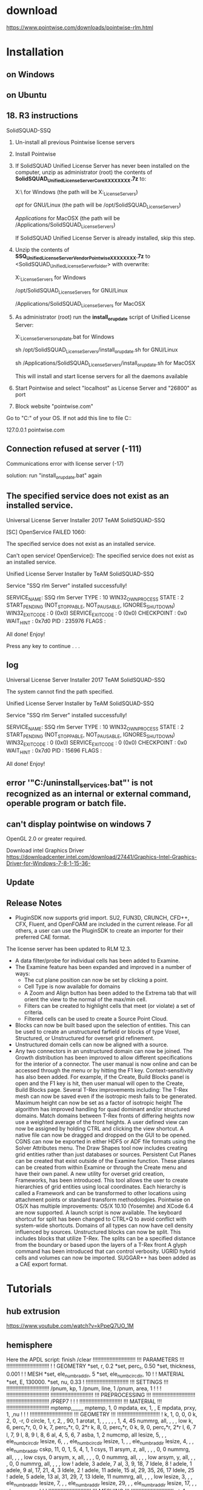 *  download
https://www.pointwise.com/downloads/pointwise-rlm.html

* Installation
** on Windows
** on Ubuntu

** 18. R3  instructions
 SolidSQUAD-SSQ
0. Un-install all previous Pointwise license servers

1. Install Pointwise

2. If SolidSQUAD Unified License Server has never been installed  on the computer, unzip as administrator (root) the contents of 
   *SolidSQUAD_UnifiedLicenseServerCore_XXXXXXXX.7z* to:

	X:\ for Windows (the path will be X:\SolidSQUAD_License_Servers)

	/opt/ for GNU/Linux (the path will be /opt/SolidSQUAD_License_Servers)

	/Applications/ for MacOSX (the path will be /Applications/SolidSQUAD_License_Servers)

   If SolidSQUAD Unified License Server is already installed, skip this step.

3. Unzip the contents of *SSQ_UnifiedLicenseServerVendor_Pointwise_XXXXXXXX.7z*
   to <SolidSQUAD_UnifiedLicenseServer_folder> with overwrite:

	X:\SolidSQUAD_License_Servers for Windows

	/opt/SolidSQUAD_License_Servers for GNU/Linux

	/Applications/SolidSQUAD_License_Servers for MacOSX

4. As administrator (root) run the *install_or_update* script of Unified License Server:

	X:\SolidSQUAD_License_Servers\install_or_update.bat for Windows

	sh /opt/SolidSQUAD_License_Servers/install_or_update.sh for GNU/Linux

	sh /Applications/SolidSQUAD_License_Servers/install_or_update.sh for MacOSX

   This	will install and start license servers for all the daemons available

5. Start Pointwise and select "localhost" as License Server and  "26800" as port

6. Block website "pointwise.com"

Go to  "C:\Windows\System32\drivers\etc\hosts" of your OS. If not add this line to file C:\Windows\System32\drivers\etc\hosts:

   127.0.0.1 pointwise.com

** Connection refused at server (-111)
Communications error with license server (-17)
 
solution:
run "install_or_update.bat" again



**     The specified service does not exist as an installed service.

Universal License Server Installer
    2017 TeAM SolidSQUAD-SSQ

[SC] OpenService FAILED 1060:

The specified service does not exist as an installed service.

Can't open service!
OpenService(): The specified service does not exist as an installed service.


Unified License Server Installer by TeAM SolidSQUAD-SSQ

Service "SSQ rlm Server" installed successfully!

SERVICE_NAME: SSQ rlm Server
        TYPE               : 10  WIN32_OWN_PROCESS
        STATE              : 2  START_PENDING
                                (NOT_STOPPABLE, NOT_PAUSABLE, IGNORES_SHUTDOWN)
        WIN32_EXIT_CODE    : 0  (0x0)
        SERVICE_EXIT_CODE  : 0  (0x0)
        CHECKPOINT         : 0x0
        WAIT_HINT          : 0x7d0
        PID                : 235976
        FLAGS              :

All done! Enjoy!

Press any key to continue . . .
** log

Universal License Server Installer
    2017 TeAM SolidSQUAD-SSQ
    
The system cannot find the path specified.

Unified License Server Installer by TeAM SolidSQUAD-SSQ

Service "SSQ rlm Server" installed successfully!

SERVICE_NAME: SSQ rlm Server
        TYPE               : 10  WIN32_OWN_PROCESS
        STATE              : 2  START_PENDING
                                (NOT_STOPPABLE, NOT_PAUSABLE, IGNORES_SHUTDOWN)
        WIN32_EXIT_CODE    : 0  (0x0)
        SERVICE_EXIT_CODE  : 0  (0x0)
        CHECKPOINT         : 0x0
        WAIT_HINT          : 0x7d0
        PID                : 15696
        FLAGS              :

All done! Enjoy!


**  error '"C:\pointwiseservers\Bin/uninstall_services.bat"' is not recognized as an internal or external command, operable program or batch file.


** can't display pointwise on windows 7
OpenGL 2.0 or greater required.

Download intel Graphics Driver
https://downloadcenter.intel.com/download/27441/Graphics-Intel-Graphics-Driver-for-Windows-7-8-1-15-36-

** Update
** Release Notes
-  PluginSDK now supports grid import. SU2, FUN3D, CRUNCH, CFD++, CFX, Fluent, and OpenFOAM are included in the current release. For all others, a user can use the PluginSDK to create an importer for their preferred CAE format.
The license server has been updated to RLM 12.3.
- A data filter/probe for individual cells has been added to Examine.
- The Examine feature has been expanded and improved in a number of ways:
  + The cut plane position can now be set by clicking a point.
  + Cell Type is now available for domains
  + A Zoom and Align button has been added to the Extrema tab that will orient the view to the normal of the max/min cell.
  + Filters can be created to highlight cells that meet (or violate) a set of criteria.
  + Filtered cells can be used to create a Source Point Cloud.

- Blocks can now be built based upon the selection of entities. This can be used to create an unstructured farfield or blocks of type Voxel, Structured, or Unstructured for overset grid refinement.
- Unstructured domain cells can now be aligned with a source.
-  Any two connectors in an unstructured domain can now be joined.
    The Growth distribution has been improved to allow different specifications for the interior of a connector.
    The user manual is now online and can be accessed through the menu or by hitting the F1 key. Context-sensitivity has also been added. For example, if the Create, Build Blocks panel is open and the F1 key is hit, then user manual will open to the Create, Build Blocks page.
    Several T-Rex improvements including:
        The T-Rex mesh can now be saved even if the isotropic mesh fails to be generated.
        Maximum height can now be set as a factor of isotropic height
        The algorithm has improved handling for quad dominant and/or structured domains.
        Match domains between T-Rex fronts of differing heights now use a weighted average of the front heights.
    A user defined view can now be assigned by holding CTRL and clicking the view shortcut.
    A native file can now be dragged and dropped on the GUI to be opened.
    CGNS can now be exported in either HDF5 or ADF file formats using the Solver Attributes menu.
    The Draw Shapes tool now includes creating grid entities rather than just databases or sources.
    Persistent Cut Planes can be created that exist outside of the Examine function. These planes can be created from within Examine or through the Create menu and have their own panel.
    A new utility for overset grid creation, Frameworks, has been introduced. This tool allows the user to create hierarchies of grid entities using local coordinates. Each hierarchy is called a Framework and can be transformed to other locations using attachment points or standard transform methodologies.
    Pointwise on OS/X has multiple improvements:
        OS/X 10.10 (Yosemite) and XCode 6.4 are now supported.
        A launch script is now available.
        The keyboard shortcut for split has been changed to CTRL+Q to avoid conflict with system-wide shortcuts.
    Domains of all types can now have cell density influenced by sources.
    Unstructured blocks can now be split. This includes blocks that utilize T-Rex. The splits can be a specified distance from the boundary or based upon the layers of a T-Rex front
    A glyph command has been introduced that can control verbosity.
    UGRID hybrid cells and volumes can now be imported.
    SUGGAR++ has been added as a CAE export format.










* Tutorials
** hub extrusion
https://www.youtube.com/watch?v=kPpeQ7UO_1M
** hemisphere
Here the APDL script:
finish
/clear
!!!!!!!!!!!!!!!!!!!!!!!!!!!!
!!! PARAMETERS !!!
!!!!!!!!!!!!!!!!!!!!!!!!!!!!
!
! GEOMETRY
*set, r, 0.2
*set, perc_r, 0.50
*set, thickness, 0.001
!
! MESH
*set, ele_numb_rad_dir, 5
*set, ele_numb_circ_dir, 10
!
! MATERIAL
*set, E, 130000.
*set, nu, 0.33
!
!!!!!!!!!!!!!!!!!!!!!!!!!!!!
!!! SETTINGS !!!
!!!!!!!!!!!!!!!!!!!!!!!!!!!!
/pnum, kp, 1
/pnum, line, 1
/pnum, area, 1
!
!
!
!!!!!!!!!!!!!!!!!!!!!!!!!!!!
!!!!!!!!!!!!!!!!!!!!!!!!!!!!
!!! PREPROCESSING !!!
!!!!!!!!!!!!!!!!!!!!!!!!!!!!
!!!!!!!!!!!!!!!!!!!!!!!!!!!!
/PREP7
!
!
!
!!!!!!!!!!!!!!!!!!!!!!!!!!!!
!!! MATERIAL !!!
!!!!!!!!!!!!!!!!!!!!!!!!!!!!
mptemp,,,,,,,,
mptemp, 1, 0
mpdata, ex, 1, , E
mpdata, prxy, 1, ,nu
!
!
!
!!!!!!!!!!!!!!!!!!!!!!!!!!!!
!!! GEOMETRY !!!
!!!!!!!!!!!!!!!!!!!!!!!!!!!!
!
k, 1, 0, 0, 0
k, 2, 0, -r, 0
circle, 1, r, 2, , 90, 1
arotat, 1, , , , , , 1, 4, 45
nummrg, all, , , , low
k, 6, perc_r*r, 0, 0
k, 7, perc_r*r, 0, 2*r
k, 8, 0, perc_r*r, 0
k, 9, 0, perc_r*r, 2*r
l, 6, 7
l, 7, 9
l, 8, 9
l, 8, 6
al, 4, 5, 6, 7
asba, 1, 2
numcmp, all
lesize, 5, , , ele_numb_circ_dir
lesize, 6, , , ele_numb_circ_dir
lesize, 1, , , ele_numb_rad_dir
lesize, 4, , , ele_numb_rad_dir
cskp, 11, 0, 1, 5, 4, 1, 1
csys, 11
arsym, z, all, , , , 0, 0
nummrg, all, , , , low
csys, 0
arsym, x, all, , , , 0, 0
nummrg, all, , , , low
arsym, y, all, , , , 0, 0
nummrg, all, , , , low
!
adele, 3
adele, 7
al, 3, 9, 18, 7
ldele, 8
!
adele, 1
adele, 9
al, 17, 21, 4, 3
ldele, 2
!
adele, 11
adele, 15
al, 29, 35, 26, 17
ldele, 25
!
adele, 5
adele, 13
al, 31, 29, 7, 13
ldele, 11
nummrg, all, , , , low
lesize, 3, , , ele_numb_rad_dir
lesize, 7, , , ele_numb_rad_dir
lesize, 29, , , ele_numb_rad_dir
lesize, 17, , , ele_numb_rad_dir
!
!
!
!!!!!!!!!!!!!!!!!!!!!!!!!!!!
!!! MESHING !!!
!!!!!!!!!!!!!!!!!!!!!!!!!!!!
et, 1, shell281
keyopt, 1, 1, 0
keyopt, 1, 8, 0
keyopt, 1, 9, 0
keyopt, 1, 10, 0
r, 1, thickness
amesh, all
nummrg, node, , , , low
numcmp, all
eplot
! CHECKING FOR MESH GAPS
!/edge, 1, 1
!/device, vector, 1
!
/eof
https://www.researchgate.net/post/How_does_one_mesh_a_solid_shell_hemisphere_in_hexdominant_environment_either_by_sweep_or_mapped_meshing_in_ANSYS_APDL
** hull cone
https://www.youtube.com/watch?v=KMDarWx9RkU
0:00:00 - [[Introduction ]]
0:02:35 - [[Creating Connectors on the Hull ]]
0:11:00 - Smoothing Hull Domains with Elliptic Solver 
0:17:00 - Create Topology for Hull Blocks with Surfaces and Connectors 
0:34:00 - Assemble Hull Blocks (O-O-H topology) 
0:40:40 - Improve Quality at Sharp Stern Point 
0:47:20 - Create Topology for Farfield Blocks 
0:57:45 - Use Bezier Curves for Complex Block Topologies 
1:01:35 - Assemble Farfield Blocks (C-O-H topology) 
1:08:55 - Tips for Improving Quality on Complex Domains 
1:17:05 - Clean up and Organization 
1:20:35 - Examine the Final Mesh 
1:23:02 - Closing Comments
*** Introduction
*** Creating Connectors on the Hull 

** Hexa Blade
Highlight
Steps:
1. blade surface mesh (domain) 
    domain on database, cluster on tip, root, LE, TE
2. Blade domain normal extrude
3. Periodic Boundary domain mesh
4. Split block 
5. add connector, assemble shroud and hub domains
- Normal extrude >> blade Boundary extrusion
- Elliptical solver >> smoothing mesh

>> Multiblock Structured Mesh for a High Stagger Angle Axial Rotor
https://www.youtube.com/watch?v=ziAyzWjyZnw
https://www.youtube.com/watch?v=OCF70TGwMA8
http://www.pointwise.com/workshops/2015-11-Germany/Strategies-Multiblock-Structured-Meshing-Turbine-Blades.html
https://www.youtube.com/watch?v=y-TuNk_3y_o
** wing/sailplane
 Automatically create unstructured quad-dominant surface meshes
   Extrude flow-aligned, hex-dominant boundary layer resolved cells using T-Rex
   Easily generate shapes to define farfield boundaries and sources
    Define off-body volumetric refinement regions using sources
http://www.pointwise.com/webinars/2016-12/Unstructured-Quad-Hex-Meshing-Using-Pointwise.html

** wind energy
http://www.pointwise.com/wind-energy/
** propeller, impeller
hybrid 
surface mesh: hexa
T-rex
Grigoriev, Mikhail, et al. "Higher Order Finite Element Meshes for Centrifugal Impeller Blade Analyses Using Pointwise." ASME Turbo Expo 2014: Turbine Technical Conference and Exposition. American Society of Mechanical Engineers, 2014
http://www.pointwise.com/theconnector/2014-May/Simulation-Unsteady-Propeller-Blade-Loads-Using-OpenFOAM.html
** Setting Unstructured Domain and Block Defaults
https://www.youtube.com/watch?v=Paj-wIGafPA
To use preset defaults setting, save the settting:
> file/save enviroment as
> 
** O grid airfoil
https://www.youtube.com/watch?v=SwLkbrZMYMo


** Resolving the Wake

** unstructured 2d domain form 2d surface (quilt) database
create connector
setup number of nodes and distribution function on connector 
create domain using "domains on database entities"
- The *Connectors on Database Entities* and Domains on Data-base Entities commands require a default connector Dimension or Average Δs be set before they can be used.
** hybrid wind turbine
https://www.youtube.com/watch?v=KOvWlgBEzo4
** unstructured 3D block from domain(2d mesh)
	Create/assemble special/block
	Select one face and then Select/select all adjacent (C+S+A)
	Select all faces composing the block(3d mesh)
initialize
>[[https://www.youtube.com/watch?v=3ph8Nzhur9w][How to Create an Unstructured Block with an Internal Face]]
- orange arrow implies the domain is open
*** pick a domain to add to the first face. the first face should be the outer face and must be a closed face

** Toggling Visibility of Various Entity Types
view

** growth ratio on  connector
keywords: distribution fucntions
file:figures\pw\distribution-function.jpeg

** split entities
C+Q
edit/split

From <https://www.youtube.com/watch?v=o9KGvYUYReM> 
** Dimension Connectors From Spacings
- Goal:  dimension a set of connectors based on prescribed beginning, ending, and max allowable spacing between grid point parameters.
* Error
** Could not create a block with the selected faces. The last face will be removed
this message indicates a problem with the structured grid's topology. Most often the cause is one of these:

1) *coincident connectors* on the edges of adjacent faces. Use the "Grid/Merge" command to resolve this.
   + set a tolerance smaller than min spacing  and Pointwise will find adjacent connectors and nodes that lie within this specified tolerance. 
Once highlighted, you can opt to merge them. Alternatively, you can simply replace one with the other by selecting the first, and then the second entity.

2) The faces do not form a computationally I*J*K block. Check the number of nodes on edges. 
https://www.cfd-online.com/Forums/pointwise/108684-structured-meshing-using-pointwise.html

** Undefined block 

** export to ICEM CFD
format:CGNS

error message:
Not able to open file.  array size exceeds that for a 32-bit integer

** Error:   The surface triangulation could not be recovered

** Error: Could not find any valid file types for pw::GridExporter getFileTypes!

* FAQ
**  redimension structured grids
select a connector
> Grid/dimension, or C+W
set number of 
http://www.pointwise.com/doc/user-manual/grid/dimension/index.html
** move a node of a selected connector
edit/tweak
http://www.pointwise.com/doc/user-manual/edit/tweak.html

** Setting Rotation Points
C+S + RM (right mouse), and then move 

** Pyramids setting
- change aspect ratio
https://www.youtube.com/watch?v=T96ab4JpF3o

goal:  controlling the shape of pyramids that may get created when initializing unstructured blocks. 
function of pyramid cell : adjacent to any quadrilateral cell on the faces of an unstructured block

>grid/solve/attribute/pyramid
>> 9.6.3.2 Pyramid

** Remesh a similar model
parametric analysis

> Localized Remeshing Strategies for Parametric Models in Pointwise, https://www.youtube.com/watch?v=syWiDDwz4Z0
    
    + Take advantage of Pointwise’s native CAD file import capabilities to have existing surface meshes 
automatically mapped to changes in underlying CAD surfaces
 - Effectively manage projects using layers to help organize and exchange parts within an assembly
 - Combine component grids quickly using auto merge 
-Copy, paste, and transform components to easily re-use parts that are already meshed 
-Use T-Rex (anisotropic tetrahedral extrusion) features to match cell spacing at interface boundaries when making localized changes to your volume mesh
Scenarios
- These models are typically similar to each other with only slight variations in shape of the underlying CAD surfaces. 
Other times these models consist of several components or parts that can be mixed and matched in a variety of configurations. 

** delete a node to make two connector to one
join, C+j

** Setting Unstructured Domain and Block Defaults
unstructured Volume mesh (block) setting
- growth ratio
- boundary decay: high value, more volume number, smoothing transition


- Boundary Decay :: a powerful tool for clustering or decimating areas of your volume grid based on their *surface cell sizes*. 
Be careful when setting the Boundary Decay since it can add a significant number of cells at higher values.
> https://www.youtube.com/watch?v=Paj-wIGafPA
>> Unstructured Domain Boundary Decay, https://www.youtube.com/watch?v=bxD5Tklmy1g
** link between mesh and geometry

** node distribution  for structured/unstrucutured mesh
A default *Dimension* is usually better
suited to structured grid generation.

 A default *Average \delta S* works better for unstructured grids, along with Max Angle
and Deviation clustering controls.
** remove spacing constraint

**  get the coordinates of a point
C+S+middle mouse
** Redimension nodes on a connector Structured Grids 

** Grid distribution for structued and unstructured mesh
- define connectors using "average \delta s" rather than number of nodes ( good for hexa/structured)
https://www.youtube.com/watch?v=Sb0tlhIdMso
** check grid spacing of unstructured mesh

** check preset spacing contraint

** show internal volume mesh
grid/
use "cut plane"
> exame/maximum included angle/
cuts tab

** edge(connector) spacing
methods: 
- number of points(dimension
- spacing constraint( first/end node spacing)
* Glossar
   Area ratio , volume ratio
 Volume Ratio and Area Ratio are available when blocks or domains are selected, respectively, for Examine. 
They are both calculated in the same manner as follows:

max [Size(i)/minSizeAdj(j), maxSizeAdj(j)/Size(i)]

where:
Size(i) = area or volume of the cell i
minSizeAdj(j) = minimum area or volume of the adjacent cell j
maxSizeAdj(j) = maximum area or volume of the adjacent cell j

These functions are calculated across entity boundaries when adjacent entities are also selected for Examine.
 

Tip: The Volume Ratio and Area Ratio functions are excellent diagnostics for finding cell size discontinuities at block and domain interfaces.


-  Database :: Pointwise makes a distinction between the geometry model (what Pointwise calls the database or DB) and the mesh generated on it. The database and mesh are two completely separate classes of entities.

Connectors, Domains, and Blocks: Pointwise's mesh entities are connectors (curve meshes), domains (surface meshes), and blocks (volume meshes). Connectors and domains can adhere and conform to the database's shape.

- Curves and Surfaces :: Geometric representations in the most widely used mechanical computer aided design (MCAD) systems
 are based on mathematical representations known as *NURBS*: non-uniform rational B-Splines. This is also how Pointwise internally represents geometry.

Trimmed Surfaces: Curves and surfaces are further sculpted using a topological technique called trimming. For example, consider an aircraft's wing that is drawn in the MCAD software so that it pierces the fuselage. The two components' surfaces can be intersected and the intersection curve used both to cut a hole in the fuselage and cut off the portion of the wing inside the fuselage. In other words, trimming removes the unrealistic portions of the geometry.

Quilts: Trimmed surfaces are wrapped in entities called quilts. Furthermore, individual quilts can be joined together to make a composite quilt. The benefit of creating composite quilts is that they will be meshed with a single domain.


Solid Models: All of the quilts in a single body can be joined topologically to form a solid model, also known simply as a model. The adjective “solid” conveys that the entity is watertight because the seams between its constituent quilts are closed (in a topological sense). For example, a single model can be created from the union of the trimmed wing and fuselage described above. Models can be open (e.g. hemisphere) or closed (e.g. sphere). 
- Subgrid :: a /subset of the grid/ for structured surface and volume grids
goal: This allows focused application of the solver on problem areas without effecting the rest of the grid.
http://www.pointwise.com/doc/user-manual/grid/solve/structured-domains-and-blocks/subgrids.html

- Aspect ratio :: for quadrialteral,  average length/ (average width)
Quadrilateral cell aspect ratio is computed from the ratio of the average length and average width. The aspect ratio is always greater than or equal to 1 with a value of 1 representing a square.

Hexahedral cell aspect ratio is computed from the ratio of the maximum of the length, width, and height and the minimum of the length, width, and height. The aspect ratio is always greater than or equal to 1 with a value of 1 representing a cube.

*Triangular cell* aspect ratio is computed as the long edge of the triangle divided by the short edge.

*Tetrahedral cell* aspect ratio is computed as the ratio of the radius of the cell's circumscribing sphere to 3 times the radius of the inscribed sphere. 

Prism aspect ratio is the ratio of the average height of the prism and the average length of the base's (triangle) edges. 
The aspect ratio of a prism can be less than 1.

Pyramid aspect ratio is the ratio of the *height* of the pyramid and the *average length* of the base's (quadrilateral) edges.
 The aspect ratio of a pyramid can be less than1..

- free surface :: a surface that is not associated with any trimmed surfaces in the file. It can be a
B-spline surface, surface of revolution, ruled surface, and so on. 
Note that free surface planes are not included, since they do not have natural boundaries.

- Number of Layers
- Entity ::  An entity is an individual grid or database element.
Connector - A connector is a 1D grid element which forms
the foundation for all other grid hierarchy.

- Domain ::  - A domain is a 2D grid element which can be
structured or unstructured.

Block - A block is a 3D grid element which can be structured,
unstructured or hybrid.


Database：几何模型数据，用来定义被划分网格的目标形状 

Database - The database is CAD geometry imported from
other sources or created directly within Pointwise. Used to
control the shape of grid elements, but not necessary for
mesh creation.

Spacing Constraint - The user defined grid point spacings
adjacent to connector nodes.

Dimension - The number of grid points assigned to a connector.

Control Point - A control point is a user defined point
specifying the shape of curve entities (connector or data
base).

Node - The *first and last control points* defining a connector are represented as filled circles called nodes.

- Edge :: The boundary of a domain is referred to as an edge. There are exactly four edges bounding a structured domain.

Unstructured domains have a single perimeter edge, and any
interior holes will be additional edges.

- Face :: - The boundary of a block is referred to as a face.
There are exactly six faces bounding a structured block.
Unstructured blocks will have a single perimeter face which
is closed, and any interior holes will be additional faces.

- point placement :: point location/coordiantes
- Entity :: An entity is an individual grid or database element.
Entities : 数据类型 (includes, i.e. database, connectors, domains and blocks)
Entity –An individual grid or database element.

Connectors：线网格 
Connector –1D Grid element. Foundation for all other grid hierarchy.

Domains：面网格 
Domain –2D Grid element (surface). Can be structured or unstructured.

Blocks：体网格 
Block –3D Grid element. Can be structured, unstructured or hybrid.

（Control Point） 控制点 – 用户指定的点，用来定义曲线的形状。 

Dimension – 分配给一个线网格的网格点数目。 
Dimension - The number of grid points assigned to a connector.



Connectors：线网格 
Connector –1D Grid element. Foundation for all other grid hierarchy.

Domains：面网格 
Domain –2D Grid element (surface). Can be structured or unstructured.
Blocks：体网格 

Block –3D Grid element. Can be structured, unstructured or hybrid.
控制点（Control Point）– 用户指定的点，用来定义曲线的形状。 
节点（Node） – 定义一条线网格的起点和终点。必须满足节点误差（ Node Tolerance ）才能形成一个面网格 

Dimension – 分配给一个线网格的网格点数目。 
Dimension - The number of grid points assigned to a connector.
边（Edge ）– 一个面网格的边界。对于结构网格是四个；对于非结构网格是一个或多个。 
面（Face） – 一个体网格的边界。对于结构网格是六个；对于非结构网格是一个或多个 

•	创建网格并不需要一个几何体，几何模型是用于描述网格形状。 
•	几何体也并不一定要是封闭的，可以有间隙或者重叠等。 
model
- Models :: a watertight meshing region.
are topological CAD entities that allow for watertight meshing over gaps and cracks in the underlying geometry.
Model Size tolerance
e ）– 一个面网格的边界。对于结构网格是四个；对于非结构网格是一个或多个。 
面（Face） – 一个体网格的边界。对于结构网格是六个；对于非结构网格是一个或多个 

创建网格并不需要一个几何体，几何模型是用于描述网格形状。 
几何体也并不一定要是封闭的，可以有间隙或者重叠等。 

* Reading and Writing Files from Pointwise
* Database: Geometry model
- The database and mesh are two completely separate classes of entities. 
- Note that each *trimmed surface* imported from geometry data will automatically be put into a quilt
 and the original trimmed surface will be hidden.
** Using Automatic Assembly when Importing Database Entities
file/import/database
- Build Models From Free Surfaces ::  automatically promote each *free surface* into a quilt and to assemble each quilt into a model
** curve on database entities

** Database types:
- B-spline  curve
- Line
- Circle
- Quilt :: groups of surfaces typically representing mesh topological regions 

> 8.5.3 Quilts
   Quilts are Trimmed surfaces are wrapped in entities called quilts. 
Furthermore, individual quilts can be joined together to make a composite quilt.
 The benefit of creating composite quilts is that they will be meshed with a single domain. 
http://www.pointwise.com/theconnector/2012-May/Quilting-Make-Meshing-Easier.html

- (solid) model :: All of the *quilts* in a single body can be joined topologically to form a *solid model*, also known simply as a model
The adjective “solid” conveys that the entity is *watertight* because the seams between its constituent quilts are closed (in a topological sense).
http://www.pointwise.com/theconnector/2012-May/Quilting-Make-Meshing-Easier.html

- Curves and Surfaces :: Geometric representations in the most widely used *mechanical computer aided design* (MCAD) systems
 are based on mathematical representations known as *NURBS*: *non-uniform rational B-Splines*.
 This is also how Pointwise internally represents geometry. 

- Trimmed Surfaces :: Curves and surfaces are further /sculpted/ using a topological technique called /trimming/. 
For example, consider an aircraft's wing that is drawn in the MCAD software so that it pierces the fuselage. 
The two components' surfaces can be intersected and the intersection curve used both to cut a hole in the fuselage and cut off the portion of the wing inside the fuselage. In other words, trimming removes the unrealistic portions of the geometry. 
* Connectors
** curved connectors
edit/curve
http://www.pointwise.com/doc/user-manual/edit/curve/changing-segment-types.html
** connector length
>examine/edge length

1. select the connector
> C+G, spacing, probe

Examining Length
https://www.youtube.com/watch?v=pp5HV2HuRb0

* Overset
https://www.youtube.com/watch?v=Y0Pb7mtPHjU&list=PLA767151284E4BA3E

* Merge
>grid/merge
http://www.pointwise.com/doc/user-manual/grid/merge/index.html
Using the Merge command to
eliminate duplicate connectors
is a better strategy that
adjusting the Connector
tolerance in File, Properties. The
Merge command gives you the
ability to decide what will and
will not be merged. Adjusting
the Connector tolerance affects
the entire mesh.
** Connector topology  :free connectors:
*Free connectors* are used by a single domain or none.

Manifold connectors are used by two domains.

Non-Manifold connectors are used by more than two domains

* Nodes
two ways to give nodes distrubitons:
- No. of nodes
- averaging spacing

To move interior nodes >> edit/tweak, http://www.pointwise.com/doc/user-manual/edit/tweak.html

* Shortcuts: accelerators
	F2   #zoom to fit
	Shift + Right Mouse  # pan
	Shift + Middle Mouse  # zoom in/out
	C + RM  # Rotate
	Ctrl-A  Select All
	 Alt-1 (-6)Save View 1 (-6)
	Ctrl-D Unselect All 
	Ctrl-Z Undo     
	Ctrl-1 (-6)Recall View 1 (-6)
	Ctrl-C  Copy 
	Ctrl-Y Redo
	Ctrl-R Reset View
	Ctrl-V Paste 
	Ctrl-N File New
	Ctrl-Enter OK
	Ctrl-X Cut
	 Ctrl-O File Open
	Ctrl-F “Generate mesh”
k
* Elliptic Solver : smoothing mesh :solve:
> grid/solve

Strategies-Multiblock-Structured-Meshing-Turbine-Blades.pdf
9.6.1 Solve for Structured Domains and Blocks


** Solve for structured Domains and Blocks
- match spacing constraint before smoothing
- Subgrids can be used to isolate problem areas
** Attributes Tab
*** Interior Control Functions

*Thomas-Middlecoff* is better than Laplace 

*Laplace interior*  control functions provide a very smooth distribution
of grid points in the grid interior, but provide no degree of *orthogonality* or clustering.

*Thomas-Middlecoff* (Ref. 36) 

 Pointwise's default option

will cluster
grid points on the grid's interior based on how the grid points are
clustered on the boundaries. This method is very reliable and stable for
a wide range of applications and is




** Edge Attributes Tab
*** Boudary conditions

- Fixed: Grid points and curves are static.
- Floating: Grid points and curves are both free to adjust*.
- Orthogonal: Grid points may adjust; grid curves cannot.

** attributes

* Unit
pointwise is dimensionless
* TODO  Errors
** Mesh boundary triangulation failed during domain initialization
* Extrude

>create/extrude

1D edge -->> 2D domain
2D domain -->> 3D block
** translate
step size options
- equal
- subconnector
   + have your extrusion follow the distribut ion of points along a given subconnector(s) .

** path extrusion
https://www.youtube.com/watch?v=o1faHm2hGYw

** Boundary  conditions tab
- *Adjacent Grid*  forces selected domain boundaries to lie on an adjacent,
connected structured domain. e.g.  hub extrude with a predefined blade domain.

 Arbitrary Plane automatically determines a plane in which each
boundary connector of an unstructured domain lies and forces that
boundary to remain in plane during prism extrusion.
 Database Constrained forces selected domain boundaries to lie on an adjacent database surface.
 Constant X, Y, Z holds the corresponding coordinate direction constant
for all points on the selected boundary.
 Splay causes the selected boundaries to move outward as extrusion
proceeds. Not available for unstructured domains.
 Symmetry X, Y, Z keeps the grid symmetric in the corresponding
coordinate direction on the selected boundary.
https://www.youtube.com/watch?v=yZhmqN5i7BQ

* Project
*Project Points* allows you to project not only the shape but also the
grid points of a connector on the target database surface. This option
is disabled if the entity to be projected is a database curve.

*Project Shape* allows you to project only the shape of a connector
on the target database surface while retaining its original grid point
distribution function. This option is disabled if the entity to be projected
is a database curve.

*Interior Only* allows you to project only the interior points of a
domain or connector on only the interior of a database surface. 
If, for
example, your domain's connectors are already database constrained
(e.g., Line on DB segment types) you should probably check this
option. Otherwise, your Line on DB segments will be replaced by General
segments.

* Pyramids
used to link quadrilateral to iso-tetra
aspect ratio of quadrilateral base < 10

* T- Rex :T-Rex:
** Surface mesh quality for T-rex
the surface  area ratio < 4 
the maximum included angle < 150 
** Basic
file:figures/pw/T-rex.png
*what is T-Rex?*
- T-Rex: anisoTropic *tetRahedral* _ex_trusion (T-Rex)
-  isotropic  :: adj.  invariant with respect to direction

*why?*
- Designed to grow high-quality anisotropic tetra cells from watertight quadrilateral and triangular surface mesh

- extruding regular layers of high-quality tetrahedra from boundaries.

- Resulting boundary layer mesh transitions to isotropy where it interfaces 
with a modified delaunay volume mesher.

*User setting:*
- wall spacing 
- growth rate
- number of layers
- skewness Criteria

Pre requirement?
- unstructured block
> Grid/T-rex



** tutorial
2D T-Rex Meshing, tutorial workbook
Intake Port and Valve, tutorial workbook
1 T-Rex-to-Generate-Unstructured-Hexahedra-for-an-Automotive-Intake
Tutorial 13. DLR F-6 Aircraft: Anisotropic Tetrahedral Meshing in the Gridgen Tutorial Manual
http://www.pointwise.com/T-Rex

** Reference
> Construction of Prism and Hex Layers from Anisotropic Tetrahedra, (AIAA-2015-2296) 
> Anisotropic Tetrahedral Meshing Based on Surface Deformation Techniques AIAA paper no. 2007-0554
* Unstructured domain  
** algorithm
- Delaunay
- Advancing Front
- Advancing Front Ortho
 
the *Delaunay*, and advancing front populate surface grids with equilateral triangles, the
Advancing Front Ortho algorithm, on the other hand, tends to populate
them with right-angled triangles.

* Connectors, Domains, and Blocks:
Pointwise's *mesh* entities are connectors (curve meshes), domains (surface meshes), and blocks (volume meshes). Connectors and domains can adhere and conform to the database's shape.
** Hexa Domains
A structured domain must have exactly four edges forming a computationally rectangular region. A singular edge will be represented by a Pole connector.
Use Auto Next Edge when your edges will be made up of exactly one connector.
Auto complete will attempt to complete the domain once the first two edges have been defined.
A computational diagram is presented of the domain under construction.

* Layer management
- display control: put database and grid entities into different parts (layers) 

Benefit ?
isolate the portion of a complex database or grid you need for
the task at hand and turn off the remaining entities so they do not clutter the

Display window.
Organizing Your Project Using the Layer Manager, https://www.youtube.com/watch?v=6mwT2kNoDdY
** layer assignment
- select database/grid
- layer/specify layer number

** Add to Selection
allows you to add all non-hidden
entities in the layer or layers selected in the panel to the current selection in
the Display window
* Examine: check :mesh-quality:

1. Centroid skewness < 0.8
2. Equiangle Skewness < 0.8
3. max included angle, < 165

- Centroid skewness (Pointwise)= 1- orthogonal quality (fluent),  max 0.8
# the value doesnot follow exactly, max skewness centroid (PW) =/= 1- orthogonal quality (Fluent)
- Centroid Skewness  :: 1 - the maximum *dot product* between the cell face normal and the vector connecting the cell centroid and the face centroid. 
Values range from 0 (no-skew) to 1 (collapsed cell).

- Equiangle Skewness : 0 is good  and 1 bad, below 0.8 for a good grid; values below 0.9 are acceptable
- Equiangle skewness (pointwise) = ortho skew(Fluent)

- max included angle, < 170

** surface Mesh quality for hybrid mesh (surface hexa + T-Rex + tetra)
area ratio < 4
max included angle < 160












** How to ?
http://www.pointwise.com/doc/user-manual/examine/
Examining Cell Area and Volume, https://www.youtube.com/watch?v=nox2n24bsI4
Using the Color Bar and Histogram When Examining Mesh Quality, https://www.youtube.com/watch?v=kbO-SJ3Ro6Y
Examining Skewness, https://www.youtube.com/watch?v=sR28z2fhTss
** Show low quality mesh part
Using the Color Bar and Histogram When Examining Mesh Quality, https://www.youtube.com/watch?v=kbO-SJ3Ro6Y
** cuts

*** extrema: display max/min value

*** Saved Cuts



To determine if your mesh is of
reasonable quality for your chosen CAE solver, you should
be aware of which grid quality
metrics are important to your
solver and what the maximum
thresholds should be. 

Once you have determined this information, you should evaluate your final *volume mesh* in the Examine command 
to see if it satisfies the requirements. 
If it does not, you may need to adjust your T-Rex settings or regions of your surface grid to meet the criteria before exporting your grid to be used in a simulation
** Aspect ratio
for pyramid mesh, keep aspect ratio < 10

Examining aspect ratio
https://www.youtube.com/watch?v=v-VKap7Q4FE


** Reference
> 6.11 examine, tutorial workbook
* Accuracy, Convergence and Mesh Quality
** advantages to using a structured grid:

    Time and memory. You can fill the same volume with fewer hexes than tets, thereby lowering the cell count and your CFD computation time and memory usage. Structured grids generally have a different topology than unstructured grids, so it is difficult to make a direct cell count comparison. At its simplest, each hexahedron can be decomposed into 5 tetrahedra that share its edges, giving a 5:1 reduction in cell count for the same flowfield resolution. The benefit to reducing cell count becomes very apparent when generating a mesh with a wide variation in resolved length scales; you will use many more tets than you would hexes.
    Resolution. Flow of a fluid will often exhibit strong gradients in one direction with milder gradients in the transverse directions (e.g. boundary layers, shear layers, wakes). In these instances, high quality cells are easily generated on a hex grid with high aspect ratio (on the order of one thousand or more). It is much more difficult to generate accurate CFD solutions on highly stretched tetrahedra. (Plus, not all stretched tets are equal depending on the maximum included angles.)
    Alignment. CFD solvers converge better and can produce more accurate results when the grid is aligned with the predominant flow direction. Alignment in a structured grid is achieved almost implicitly because grid lines follow the contours of the geometry (as does the flow), whereas there's no such alignment in an unstructured mesh.
    Definable normals. Application of boundary conditions and turbulence models work well when there is a well-defined computational direction normal to a feature such as a wall or wake. Transverse normals are easily defined in a structured grid.

** workshops 
Mesh Quality/Resolution, Practice, Current Research, and Future Directions Workshop
 Dayton 
hosted by the DoD High Performance Computing Modernization Program (HPCMO) 
organized by the PETTT Program (User Productivity, Enhancement, Technology Transfer and Training) 
AIAA's MVCE Technical Committee (Meshing, Visualization, and Computational Environments).


***   Workshop presentations
        Stephen Alter, NASA Langley, “A Structured-Grid Quality Measure”
        John Dannehoffer, Syracuse University, “On Grid Quality and Validity”
        Christopher Roy, Virginia Tech, “Discretization Error”
        Vinit Gupta, Metacomp Technologies, “CFD++ Perspective on Mesh Quality”
        Konstantine Kourbataski, ANSYS, “Assessment of Mesh Quality in ANSYS CFD”
        David McDaniel, University of Alabama at Birmingham, “Kestrel/CREATE-AV Perspective on Mesh Quality”
        Alan Mueller, CD-adapco, “A CD-adapco Perspective on Mesh Quality”
        John Steinbenner and Nick Wyman, Pointwise, “Solution Independent Metrics”
        Presentations from the Mesh Quality Workshop are available by email request to pettt-requests@drc.com.
    Thornburg, Hugh J., “Overview of the PETTT Workshop on Mesh Quality/Resolution, Practice, Current Research, and Future Directions”, AIAA paper no. 2012-0606, Jan. 2012.
    Stimpson, C.J. et al, “The Verdict Geometric Quality Library”, Sandia Report 2007-1751, 2007.
    Mavriplis, Dimitri J., “Grid Quality and Resolution Issues from the Drag Prediction Workshop Series”, AIAA paper 2008-930, Jan. 2008.
    Roache, P.J., “Quantification of Uncertainty in Computational Fluid Dynamics”, Annual Review of Fluid Mechanics Vol. 29, 1997, pp. 123-160.
    Knupp, Patrick M., “Remarks on Mesh Quality”, AIAA, Jan. 2007.

* Transform
https://www.youtube.com/watch?v=RiEYK5S1drQ
- Anchor :: refers to the *fixed point* about which the selected entity or
entities will be scaled.
- Begin Point :: refers to the beginning coordinates of the scaling vector.
- End Point ::  refers to the ending coordinates of the scaling vector.

** translate

* File formats

 .gg  #Gridgen
* Grid
** Distribute  function
- Equal Spacing command ::  a shortcut used to quickly unconstrain
both ends of a subconnector by setting both values to zero. It also sets the distribution function back to the default: hyperbolic tangent.
https://www.youtube.com/watch?v=LNMmq5EDq8o
*** Break Points

*** tanh
- If the spacing is unconstrained at both ends, grid points will be distributed uniformly

- If the spacing is unconstrained at only one end, an alternative one-sided hyperbolic tangent distribution function is used.

*** Geometric
- *one-sided* distribution function
- fixed growth ratio.
- Only one spacing constraint on a subconnector can be set with this function type.
- If no spacing constraints are specified, the grid points will be distributed uniformly

*** Growth distribution parameters
- Goal: modify a connector or subconnector to match the desired T-Rex parameters
- what is it?
  + applies the geometric function to the boundary layer (“growth”) portion of a connector while the hyperbolic tangent function to the non-growth portion

three options
- Number of Layers and Growth Rate, 
- Total Height and Growth Rate, 
-  Number of Layers and Total Height.

Tutorial
> 2.12 Apply Growth Distribution 

* Mesh size
cell size
- use "Size Field diagnostic function"
1. Check the Block mask.
2. Select the block.
3. Examine, Size Field* Grid source
A grid source allows you to create a *preset shape* (such as a a sphere, box, or cylinder) or an arbitrary polygonal shape in which you wish to have further control over the size of the isotropic tetrahedra in the volume.

* Connector
you cans set averaging spacing, number of nodes, first element size (spacing constraint)
but growth ratio along a connector isn't available
** types
*** Tanh: default hyerpbolic tangent

*** Geometric
Geometric - This is a one-sided distribution function
** edit curve
change the shape of the line:
select the control point 
> Ctrl +left mouse click  and drag the control point


** edge length
C+S+middle mouse

* Block
- assemble :: automated assembly of *domain* and *block* grid entities and assembly of model and quilt database entities.
A structured block is defined by six faces.
manually select domains and save face.
http://www.pointwise.com/doc/user-manual/create/assemble-special/block/structured.html

 An unstructured block is defined by at least one outer face and possibly many more interior faces.
 Furthermore, it is important to understand that each face can contain multiple domains. 
manual assembly = Assemble Special
- Assemble Special should be used when the automated Assemble command
fails to create the desired result.

* Source
Sources are a separate type of entity which can be used to control *grid density* in the *isotropic*, not T-Rex layers,
region of *unstructured blocks*.

* shortcuts/Accelerators
C+A  # select all
C+ C  # copy
C + V # paste
Alt + RMB  # point probe accelerator

Ctrl+W  #Grid, Dimension 
Ctrl+G  # grid, distribute

* update nodes on connectors
reset dimension of connector using ~ctrl+w~。然后一起更新，包括domain 和block。

* setup  BCs 
> 5.14 BCs and Export, workbook

>> CAE/Set Boundary conditions

- add to selection : add 
https://www.youtube.com/watch?v=ssyJTB9hqP8

tips:
create groups before  setup BCs

** Create a Group
Benefit: easier to select domains for BC setups

- combine groups
   + select groups>> create/group
https://www.youtube.com/watch?v=1LaAbJba76A

Note:
don't delete Groups, you will lose domains and blocks if you delete groups

** Periodic Boundaries
- nodes should be matched in the periodicic boundary
-  rotational periodic domains
- The adjacent grid boundary condition is used for the extrusion to ensure that it is point matched with the periodic domains

how to setup Periodicity?
> create/periodic
•Use Create, Periodicto define a periodic pair of connectors or domains through translation or rotation.
•Afterward, saved changes to either of the pair will be automatically and instantly reflected in the other.
•These pairings can be used to enforce periodic boundaries commonly used as boundary conditions in turbine type analyses.

* Orient
Tip: If you notice that your block appears to have all negative jacobians during examination, this is a sure sign that the computational orientation of your block is left-handed. Use the Edit, Orient command to correct the orientation and ensure that all of your blocks are right handed before exporting your mesh. 

* Export
> 3.12 user manual
>> file/export

Two options: Grid/CAE

- database
- CAE : export grid, boundary condition, and other solver data in the native format of the currently selected CAE solver.
- overset : export all of your blocks to PLOT3D format

** Grid
*** Error
export/grid
format, CGNS

Error: Error: opening file C:/Users/exw692/kaiming/tutorials/pointwise/e387new/a7_out.cgns\n
Error Object: #f


** CAE Export
1. Select *all blocks*.
2. File, Export, CAE
3. Specify the CGNS file using the file browser.
4. Select format options from the Export CAE panel.
5. OK

select the appropriate CAE solver in Pointwise. From the CAE menu select the Select Solver... command. 
This opens the CAE panel where you can select ANSYS Fluent from the list of supported CAE software. 
Click OK to save your selection and close the CAE panel. Also from the CAE menu you can set the dimension to 2-D via the Set Dimension sub-menu.

Next, once you are finished with your mesh you will want to set the boundary conditions specific to ANSYS Fluent on the edges of your 2-D domain(s). Select Set Boundary Conditions... also in the CAE menu. This opens the Set BC panel. Here you can create new boundary conditions with the New button, give them descriptive names by double-clicking in the name field and typing in a new name, and then set their type from the pull-down list that appears when you double-click the CAE Type field.

Once you have created the new boundary condition, you will want to select the edges of your domain(s) that correspond to that boundary condition type which you have just created in either the Display window or List panel. Once you have selected these edges, then click the check box next to the boundary condition's name listed in the Set BC panel to apply that boundary condition to the selected edges. You will see that the number next to the check box should update to indicate the number of edges to which this boundary condition has been applied.

Once you have applied all of your boundary conditions for Fluent in this manner, then you can exit the Set BC panel by clicking OK. One last thing you will want to do for 2-D meshes that consist of multiple domains is that their normals are all aligned. To do this, select all of your domains using either the Display window or List panel, and select Orient... from the Edit menu. This opens the Orient panel which will look and behave differently depending on whether you're working with structured or unstructured domains. Use this short YouTube video to help you orient your domains appropriately.

Lastly, you will export your mesh to an ANSYS Fluent case file (*.cas) which can be read-in by Fluent. Select all of the domains that you wish to export from either the Display window or List panel, and then from the File menu select CAE... from the Export sub-menu. An Open/Save dialog window will open where you can provide a name and location for where you want to save the *.cas file on your local filesystem. Click Save to save the *.cas file. This file can be imported directly into Fluent. Hope this helps 

* hardware 
130 MB of RAM per 1M cells.

* Glyph2 Script
[[http://www.pointwise.com/glyph2/files/Glyph/cxx/GgGlyph-cxx.html][Glyph2]] : an extension of the tcl programming language


Glyph2 is the scripting language for Pointwise
** Circle
#https://github.com/pointwise/CreateOH/blob/master/CreateOH.glf
# This sample Pointwise script is not supported by Pointwise, Inc.
# It is provided freely for demonstration purposes only.
# SEE THE WARRANTY DISCLAIMER AT THE BOTTOM OF THIS FILE.
#

#############################################################################
##
## CreateOH.glf
##
## CREATE OH TOPOLOGY FROM FOUR SELECTED CONNECTORS
## 
## This script automates the creation of an OH topology from four user-specified
## connectors. In addition to creating the new topology, the elliptic solver can
## be run for 10 iterations, allowing the newly generate geometry to relax to an
## optimal configuration.
## 
#############################################################################

package require PWI_Glyph 2.3

set cwd [file dirname [info script]]

## Default values for variables also visible in TK widget
set input(solveGrid) 1
set input(alpha) 0.6
set input(sDim) 11

## Switch that interpolates gridline angles on outer edges, should remain 
## set to 1 for most applications.
set interpAngles 1

## Check that four connectors form singly-connected loop
proc isLoop { conList } {
    set order [list 0]
    
    ## Pick first connector
    set con1 [lindex $conList 0]
    
    ## Find ends of first connector
    set node0 [$con1 getNode Begin]
    set node1 [$con1 getNode End]
    
    ## Identify connectors adjacent to end of first connector (node1)
    set adjCon1 [$node1 getConnectors]
    
    ## Remove first connector from list for cross-referencing
    set t1 [lreplace $conList 0 0]
    
    ## Check list of adjacent connectors to find next connector in loop
    set chkCon 0
    foreach con $adjCon1 {
        set intersect [lsearch $t1 $con]
        if {$intersect != -1} {
            set chkCon [expr $chkCon + 1]
            set ind2 $intersect
        }
    }
    
    ## Error checking
    if {$chkCon > 1} {
        puts "Degenerate junction"
        return -1
    } elseif {$chkCon == 0} {
        puts "Bad connectivity"
        return -1
    }
    
    ## Identify second connector
    set con2 [lindex $t1 $ind2]
    set ind2 [lsearch $conList $con2]
    set beginNode2 [$con2 getNode Begin]
    set endNode2 [$con2 getNode End]
    if {$beginNode2 == $node1} {
        set node2 $endNode2
    } else {
        set node2 $beginNode2
    }
    
    ## Identify connectors adjacent to end of second connector (node2)
    set adjCon2 [$node2 getConnectors]
    
    ## Remove second connector from list for cross-referencing
    set t2 [lreplace $conList $ind2 $ind2]
    
    ## Check list of adjacent connectors to find next connector in loop
    set chkCon 0
    foreach con $adjCon2 {
        set intersect [lsearch $t2 $con]
        if {$intersect != -1} {
            set chkCon [expr $chkCon + 1]
            set ind3 $intersect
        }
    }
    
    ## Error checking
    if {$chkCon > 1} {
        puts "Degenerate junction"
        return -1
    } elseif {$chkCon == 0} {
        puts "Bad connectivity"
        return -1
    } elseif {[lindex $t2 $ind3] == $con1} {
        puts "Two-connector loop."
        return -1
    }

    ## Identify third connector
    set con3 [lindex $t2 $ind3]
    set ind3 [lsearch $conList $con3]
    set beginNode3 [$con3 getNode Begin]
    set endNode3 [$con3 getNode End]
    if {$beginNode3 == $node2} {
        set node3 $endNode3
    } else {
        set node3 $beginNode3
    }
    
    set adjCon3 [$node3 getConnectors]
    
    set t3 [lreplace $conList $ind3 $ind3]
    
    set chkCon 0
    foreach con $adjCon3 {
        set intersect [lsearch $t3 $con]
        if {$intersect != -1} {
            set chkCon [expr $chkCon + 1]
            set ind4 $intersect
        }
    }
    
    ## Error checking
    if {$chkCon > 1} {
        puts "Degenerate junction"
        return -1
    } elseif {$chkCon == 0} {
        puts "Bad connectivity"
    } elseif {[lindex $t3 $ind3] == $con1} {
        puts "Three-connector loop."
        return -1
    }
    
    set con4 [lindex $t3 $ind4]
    
    ## Return ordered list of nodes and connectors
    set nodes [list $node0 $node1 $node2 $node3]
    set cons [list $con1 $con2 $con3 $con4]
    
    return [list $nodes $cons]
}

## Remove existing domain, if it exists between specified connectors
proc clearDom { cons } {
    set existDoms [pw::Domain getDomainsFromConnectors \
        [lindex $cons 0]]
    
    foreach con [lrange $cons 1 3] {
        set tempExist [list]
        set tempDoms [pw::Domain getDomainsFromConnectors $con]
        foreach tD $tempDoms {
            if {[lsearch $existDoms $tD] != -1} {
                lappend tempExist $tD
            }
        }
        set existDoms $tempExist
    }
    
    if { [llength $existDoms]==1 } {
        puts "Deleting existing H-grid."
        pw::Entity delete $existDoms
    }
    
    return
}

## Create two point connector given two points
proc createTwoPt { pt1 pt2 } {
    set creator [pw::Application begin Create]
        set con [pw::Connector create]
        set seg [pw::SegmentSpline create]
        $seg addPoint $pt1
        $seg addPoint $pt2
        $con addSegment $seg
    $creator end
    return $con
}

## Create structured domain from list of four connectors
proc makeStructDom { conList } {
    set NCons [llength $conList]
    if {$NCons != 4} {  
        puts "Incorrect number of connectors"
        exit
    } else {
        set DomCreate [pw::Application begin Create]
            set dom [pw::DomainStructured create]
            foreach CL $conList {
                set edge [pw::Edge create]
                foreach c $CL {
                    $edge addConnector $c
                }
                $dom addEdge $edge
            }
        $DomCreate end
        return $dom
    }
}

## Find geometric center of four nodes
proc getCenter { nodes } {
    set pt0 [[lindex $nodes 0] getXYZ]
    set pt1 [[lindex $nodes 1] getXYZ]
    set pt2 [[lindex $nodes 2] getXYZ]
    set pt3 [[lindex $nodes 3] getXYZ]
    
    set temp1 [pwu::Vector3 add $pt0 $pt1]
    set temp2 [pwu::Vector3 add $pt2 $pt3]
    set cntr [pwu::Vector3 divide \
        [pwu::Vector3 add $temp1 $temp2] 4.0]
    
    return $cntr
}

## Find weighted average of two points
proc avgPoint { pt1 pt2 } {
    global input
    
    set offset [pwu::Vector3 scale \
        [pwu::Vector3 subtract $pt2 $pt1] [expr 1-$input(alpha)]]
    
    return [pwu::Vector3 add $offset $pt1]
}

## Find locations and create new nodes and connectors for OH topology
proc newTopo { nodes } {
    puts "Creating new topology."

    set centerPt [getCenter $nodes]
    
    set pt0 [[lindex $nodes 0] getXYZ]
    set pt1 [[lindex $nodes 1] getXYZ]
    set pt2 [[lindex $nodes 2] getXYZ]
    set pt3 [[lindex $nodes 3] getXYZ]
    
    set np0 [avgPoint $pt0 $centerPt]
    set np1 [avgPoint $pt1 $centerPt]
    set np2 [avgPoint $pt2 $centerPt]
    set np3 [avgPoint $pt3 $centerPt]

    set con0 [createTwoPt $np0 $np1]
    set con1 [createTwoPt $np1 $np2]
    set con2 [createTwoPt $np2 $np3]
    set con3 [createTwoPt $np3 $np0]
    
    set square [list $con0 $con1 $con2 $con3]
    
    set con4 [createTwoPt $np0 $pt0]
    set con5 [createTwoPt $np1 $pt1]
    set con6 [createTwoPt $np2 $pt2]
    set con7 [createTwoPt $np3 $pt3]
    
    set spokes [list $con4 $con5 $con6 $con7]
    
    return [list $square $spokes]
    
}

## Run elliptic solver for 10 interations with floating BC on interior lines to 
## smooth grid
proc solve_Grid { doms } {
    global interpAngles
    
    set solver_mode [pw::Application begin EllipticSolver $doms]
        for {set ii 0} {$ii<5} {incr ii} {
            set temp_dom [lindex $doms $ii]
            if {$ii != 0} {
                set inds [list 2 3 4]
            } else {
                set inds [list 1 2 3 4]
            }
            set temp_list [list]
            for {set jj 0} {$jj < [llength $inds] } {incr jj} {
                lappend temp_list [list $temp_dom]
            }
            foreach ent $temp_list bc $inds {
                $ent setEllipticSolverAttribute -edge $bc \
                    EdgeConstraint Floating
            }
        }
        
        if {$interpAngles == 1} {
            set edgeDoms [lreplace $doms 0 0]
            foreach ent $edgeDoms bc [list 1 1 1 1] {
                $ent setEllipticSolverAttribute -edge $bc \
                    EdgeAngleCalculation Interpolate
            }
        }
        
        $solver_mode run 10
    $solver_mode end
}

## Main process called by TK widget to select connectors and create topology
proc selectCons {} {
    global w input pickedCons curSelection infoMessage
    
    wm withdraw .

    set text1 "Please select four connectors to create OH topology."
    set mask [pw::Display createSelectionMask -requireConnector {}]
    set N_con 0
    
    puts "Select connectors and press Done."

    while {$N_con != 4} {
        set picked [pw::Display selectEntities -description $text1 \
            -selectionmask $mask curSelection]

        set N_con [llength $curSelection(Connectors)]
        
        if {$picked} {
            if {$N_con != 4} {
                puts "$N_con connectors selected. Please select 4."
            }
        } else {
            puts "No connectors selected, click Cancel to quit or \
                select 4 connectors."
            set infoMessage "Invalid loop, press Pick Connectors"
            wm deiconify .
            return
        }
    }

    set temp [isLoop $curSelection(Connectors)]
    set curSelection(nodes) [lindex $temp 0]
    set curSelection(cons) [lindex $temp 1]

    if {$curSelection(nodes) == -1} {
        puts "No loop present, please select a closed loop of 4 connectors."
        set infoMessage "Invalid loop, press Pick Connectors"
        wm deiconify .
    } else {
        wm deiconify .
        set pickedCons 1
        $w(EntryDimension) configure -state normal
        $w(EntryExtent) configure -state normal
        $w(EntrySolve) configure -state normal
        updateButtons
    }
}

## Process called by TK widget to create topology
proc createOH {} {
    global input curSelection
    
    wm withdraw .

    clearDom $curSelection(Connectors)

    set newCons [newTopo $curSelection(nodes) ]

    set square [lindex $newCons 0]
    set spokes [lindex $newCons 1]

    for {set ii 0} {$ii < 4} {incr ii} {
        set outerDim [[lindex $curSelection(cons) $ii] getDimension]
        [lindex $square $ii] setDimension $outerDim
        [lindex $spokes $ii] setDimension $input(sDim)
    }

    set con(1) [lindex $curSelection(cons) 0]
    set con(2) [lindex $curSelection(cons) 1]
    set con(3) [lindex $curSelection(cons) 2]
    set con(4) [lindex $curSelection(cons) 3]

    set con(5) [lindex $square 0]
    set con(6) [lindex $square 1]
    set con(7) [lindex $square 2]
    set con(8) [lindex $square 3]

    set con(9) [lindex $spokes 0]
    set con(10) [lindex $spokes 1]
    set con(11) [lindex $spokes 2]
    set con(12) [lindex $spokes 3]

    ## Create new domains from newly created connectors
    set dom(1) [makeStructDom $square]
    set dom(2) [makeStructDom [list $con(1) $con(10) \
        $con(5) $con(9)]]
    set dom(3) [makeStructDom [list $con(2) $con(11) \
        $con(6) $con(10)]]
    set dom(4) [makeStructDom [list $con(3) $con(12) \
        $con(7) $con(11)]]
    set dom(5) [makeStructDom [list $con(4) $con(9) \
        $con(8) $con(12)]]

    set doms [list]
    for {set ii 1} {$ii < 6} { incr ii} {
        lappend doms [list $dom($ii)]
    }
        
    ## If solveGrid is not set to 1, ask if the grid should be smoothed
    if {$input(solveGrid) == 1} {
        solve_Grid $doms
    }

    exit
}

###########################################################################
## GUI 
###########################################################################
## Load TK
pw::Script loadTk

# Initialize globals
set infoMessage ""
set pickedCons -1

set color(Valid)   "white"
set color(Invalid) "misty rose"

set w(LabelTitle)           .title
set w(FrameMain)          .main
  set w(ButtonSelect)       $w(FrameMain).select
  set w(LabelDimension)     $w(FrameMain).ldim
  set w(EntryDimension)     $w(FrameMain).edim
  set w(LabelExtent)          $w(FrameMain).lext
  set w(EntryExtent)          $w(FrameMain).eext
  set w(LabelSolve)            $w(FrameMain).lslv
  set w(EntrySolve)            $w(FrameMain).eslv
  set w(ButtoncOH)            $w(FrameMain).doit
set w(FrameButtons)      .fbuttons
  set w(Logo)                   $w(FrameButtons).pwlogo
  set w(ButtonCancel)        $w(FrameButtons).bcancel
set w(Message)             .msg

# dimension field validation
proc validateDim { dim widget } {
  global w color
  if { [string is integer -strict $dim] && ($dim == 0 || $dim > 1) } {
    $w($widget) configure -background $color(Valid)
  } else {
    $w($widget) configure -background $color(Invalid)
  }
  updateButtons
  return 1
}

# extent field validation
proc validateAlpha { alpha widget } {
  global w color
  if { [string is double -strict $alpha] && ($alpha > 0 && $alpha < 1) } {
    $w($widget) configure -background $color(Valid)
  } else {
    $w($widget) configure -background $color(Invalid)
  }
  updateButtons
  return 1
}

# return true if none of the entry fields are marked invalid
proc canCreate { } {
  global w color pickedCons
  return [expr \
    [string equal -nocase [$w(EntryDimension) cget -background] $color(Valid)] \
        && [string equal -nocase [$w(EntryExtent) cget -background] \
        $color(Valid)] && $pickedCons==1]
}

# enable/disable action buttons based on current settings
proc updateButtons { } {
  global w infoMessage

  if { [canCreate] } {
    $w(ButtoncOH) configure -state normal
    set infoMessage "Press Create OH"
  } else {
    $w(ButtoncOH) configure -state disabled
    set infoMessage "Invalid parameter"
  }
  update
}

# set the font for the input widget to be bold and 1.5 times larger than
# the default font
proc setTitleFont { l } {
  global titleFont
  if { ! [info exists titleFont] } {
    set fontSize [font actual TkCaptionFont -size]
    set titleFont [font create -family [font actual TkCaptionFont -family] \
        -weight bold -size [expr {int(1.5 * $fontSize)}]]
  }
  $l configure -font $titleFont
}

###############################################################################
# pwLogo: Define pointwise logo
###############################################################################
proc pwLogo {} {
  set logoData {
R0lGODlheAAYAIcAAAAAAAICAgUFBQkJCQwMDBERERUVFRkZGRwcHCEhISYmJisrKy0tLTIyMjQ0
NDk5OT09PUFBQUVFRUpKSk1NTVFRUVRUVFpaWlxcXGBgYGVlZWlpaW1tbXFxcXR0dHp6en5+fgBi
qQNkqQVkqQdnrApmpgpnqgpprA5prBFrrRNtrhZvsBhwrxdxsBlxsSJ2syJ3tCR2siZ5tSh6tix8
ti5+uTF+ujCAuDODvjaDvDuGujiFvT6Fuj2HvTyIvkGKvkWJu0yUv2mQrEOKwEWNwkaPxEiNwUqR
xk6Sw06SxU6Uxk+RyVKTxlCUwFKVxVWUwlWWxlKXyFOVzFWWyFaYyFmYx16bwlmZyVicyF2ayFyb
zF2cyV2cz2GaxGSex2GdymGezGOgzGSgyGWgzmihzWmkz22iymyizGmj0Gqk0m2l0HWqz3asznqn
ynuszXKp0XKq1nWp0Xaq1Hes0Xat1Hmt1Xyt0Huw1Xux2IGBgYWFhYqKio6Ojo6Xn5CQkJWVlZiY
mJycnKCgoKCioqKioqSkpKampqmpqaurq62trbGxsbKysrW1tbi4uLq6ur29vYCu0YixzYOw14G0
1oaz14e114K124O03YWz2Ie12oW13Im10o621Ii22oi23Iy32oq52Y252Y+73ZS51Ze81JC625G7
3JG825K83Je72pW93Zq92Zi/35G+4aC90qG+15bA3ZnA3Z7A2pjA4Z/E4qLA2KDF3qTA2qTE3avF
36zG3rLM3aPF4qfJ5KzJ4LPL5LLM5LTO4rbN5bLR6LTR6LXQ6r3T5L3V6cLCwsTExMbGxsvLy8/P
z9HR0dXV1dbW1tjY2Nra2tzc3N7e3sDW5sHV6cTY6MnZ79De7dTg6dTh69Xi7dbj7tni793m7tXj
8Nbk9tjl9N3m9N/p9eHh4eTk5Obm5ujo6Orq6u3t7e7u7uDp8efs8uXs+Ozv8+3z9vDw8PLy8vL0
9/b29vb5+/f6+/j4+Pn6+/r6+vr6/Pn8/fr8/Pv9/vz8/P7+/gAAACH5BAMAAP8ALAAAAAB4ABgA
AAj/AP8JHEiwoMGDCBMqXMiwocOHECNKnEixosWLGDNqZCioo0dC0Q7Sy2btlitisrjpK4io4yF/
yjzKRIZPIDSZOAUVmubxGUF88Aj2K+TxnKKOhfoJdOSxXEF1OXHCi5fnTx5oBgFo3QogwAalAv1V
yyUqFCtVZ2DZceOOIAKtB/pp4Mo1waN/gOjSJXBugFYJBBflIYhsq4F5DLQSmCcwwVZlBZvppQtt
D6M8gUBknQxA879+kXixwtauXbhheFph6dSmnsC3AOLO5TygWV7OAAj8u6A1QEiBEg4PnA2gw7/E
uRn3M7C1WWTcWqHlScahkJ7NkwnE80dqFiVw/Pz5/xMn7MsZLzUsvXoNVy50C7c56y6s1YPNAAAC
CYxXoLdP5IsJtMBWjDwHHTSJ/AENIHsYJMCDD+K31SPymEFLKNeM880xxXxCxhxoUKFJDNv8A5ts
W0EowFYFBFLAizDGmMA//iAnXAdaLaCUIVtFIBCAjP2Do1YNBCnQMwgkqeSSCEjzzyJ/BFJTQfNU
WSU6/Wk1yChjlJKJLcfEgsoaY0ARigxjgKEFJPec6J5WzFQJDwS9xdPQH1sR4k8DWzXijwRbHfKj
YkFO45dWFoCVUTqMMgrNoQD08ckPsaixBRxPKFEDEbEMAYYTSGQRxzpuEueTQBlshc5A6pjj6pQD
wf9DgFYP+MPHVhKQs2Js9gya3EB7cMWBPwL1A8+xyCYLD7EKQSfEF1uMEcsXTiThQhmszBCGC7G0
QAUT1JS61an/pKrVqsBttYxBxDGjzqxd8abVBwMBOZA/xHUmUDQB9OvvvwGYsxBuCNRSxidOwFCH
J5dMgcYJUKjQCwlahDHEL+JqRa65AKD7D6BarVsQM1tpgK9eAjjpa4D3esBVgdFAB4DAzXImiDY5
vCFHESko4cMKSJwAxhgzFLFDHEUYkzEAG6s6EMgAiFzQA4rBIxldExBkr1AcJzBPzNDRnFCKBpTd
gCD/cKKKDFuYQoQVNhhBBSY9TBHCFVW4UMkuSzf/fe7T6h4kyFZ/+BMBXYpoTahB8yiwlSFgdzXA
5JQPIDZCW1FgkDVxgGKCFCywEUQaKNitRA5UXHGFHN30PRDHHkMtNUHzMAcAA/4gwhUCsB63uEF+
bMVB5BVMtFXWBfljBhhgbCFCEyI4EcIRL4ChRgh36LBJPq6j6nS6ISPkslY0wQbAYIr/ahCeWg2f
ufFaIV8QNpeMMAkVlSyRiRNb0DFCFlu4wSlWYaL2mOp13/tY4A7CL63cRQ9aEYBT0seyfsQjHedg
xAG24ofITaBRIGTW2OJ3EH7o4gtfCIETRBAFEYRgC06YAw3CkIqVdK9cCZRdQgCVAKWYwy/FK4i9
3TYQIboE4BmR6wrABBCUmgFAfgXZRxfs4ARPPCEOZJjCHVxABFAA4R3sic2bmIbAv4EvaglJBACu
IxAMAKARBrFXvrhiAX8kEWVNHOETE+IPbzyBCD8oQRZwwIVOyAAXrgkjijRWxo4BLnwIwUcCJvgP
ZShAUfVa3Bz/EpQ70oWJC2mAKDmwEHYAIxhikAQPeOCLdRTEAhGIQKL0IMoGTGMgIBClA9QxkA3U
0hkKgcy9HHEQDcRyAr0ChAWWucwNMIJZ5KilNGvpADtt5JrYzKY2t8nNbnrzm+B8SEAAADs=}

  return [image create photo -format GIF -data $logoData]
}

# Build the user interface
proc makeWindow { } {
  global w input color

  # Ceate the widgets
  label $w(LabelTitle) -text "Create OH\nInput Parameters"
  setTitleFont $w(LabelTitle)

  frame $w(FrameMain)

  button $w(ButtonSelect) -text "Pick Connectors" -command { selectCons }

  label $w(LabelDimension) -text "Radial dimension:" -anchor e
  entry $w(EntryDimension) -width 6 -bd 2 -textvariable input(sDim)
  $w(EntryDimension) configure -background $color(Valid)
  $w(EntryDimension) configure -state disabled

  label $w(LabelExtent) -text "Radial extent:" -padx 2 -anchor e
  entry $w(EntryExtent) -width 10 -bd 2 -textvariable input(alpha)
  $w(EntryExtent) configure -background $color(Valid)
  $w(EntryExtent) configure -state disabled

  label $w(LabelSolve) -text "Run solver?" -padx 2 -anchor e
  checkbutton $w(EntrySolve) -variable input(solveGrid)
  $w(EntrySolve) configure -state disabled
  
  button $w(ButtoncOH) -text "Create OH" -command { createOH }
  $w(ButtoncOH) configure -state disabled

  message $w(Message) -textvariable infoMessage -background beige \
                      -bd 2 -relief sunken -padx 5 -pady 5 -anchor w \
                      -justify left -width 300

  frame $w(FrameButtons) -relief sunken

  button $w(ButtonCancel) -text "Cancel" -command { destroy . }
  label $w(Logo) -image [pwLogo] -bd 0 -relief flat

  # set up validation after all widgets are created so that they all exist when
  # validation fires the first time; if they don't all exist, updateButtons
  # will fail
  $w(EntryDimension) configure -validate key \
    -vcmd { validateDim %P EntryDimension }
  $w(EntryExtent) configure -validate key \
    -vcmd { validateAlpha %P EntryExtent }

  # lay out the form
  pack $w(LabelTitle) -side top
  pack [frame .sp -bd 1 -height 2 -relief sunken] -pady 4 -side top -fill x
  pack $w(FrameMain) -side top -fill both -expand 1

  # lay out the form in a grid
  grid $w(ButtonSelect) -columnspan 2 -pady 3
  grid $w(LabelDimension) $w(EntryDimension) -sticky ew -pady 3 -padx 3
  grid $w(LabelExtent) $w(EntryExtent) -sticky ew -pady 3 -padx 3
  grid $w(LabelSolve) $w(EntrySolve) -sticky ew -pady 3 -padx 3
  grid $w(ButtoncOH) -columnspan 2 -pady 3

  # give all extra space to the second (last) column
  grid columnconfigure $w(FrameMain) 1 -weight 1

  pack $w(Message) -side bottom -fill x -anchor s
  pack $w(FrameButtons) -fill x -side bottom -padx 2 -pady 4 -anchor s
  pack $w(ButtonCancel) -side right -padx 2
  pack $w(Logo) -side left -padx 5

  bind . <Key-Escape> { $w(ButtonCancel) invoke }
  bind . <Control-Key-Return> { $w(ButtonSelect) invoke }
  bind . <Control-Key-f> { $w(ButtoncOH) invoke }
  bind $w(EntryExtent) <Key-Return> { $w(ButtoncOH) invoke }

  # move keyboard focus to the first entry
  focus $w(ButtonSelect)
  raise .
}

makeWindow

tkwait window .

#
# DISCLAIMER:
# TO THE MAXIMUM EXTENT PERMITTED BY APPLICABLE LAW, POINTWISE DISCLAIMS
# ALL WARRANTIES, EITHER EXPRESS OR IMPLIED, INCLUDING, BUT NOT LIMITED
# TO, IMPLIED WARRANTIES OF MERCHANTABILITY AND FITNESS FOR A PARTICULAR
# PURPOSE, WITH REGARD TO THIS SCRIPT. TO THE MAXIMUM EXTENT PERMITTED
# BY APPLICABLE LAW, IN NO EVENT SHALL POINTWISE BE LIABLE TO ANY PARTY
# FOR ANY SPECIAL, INCIDENTAL, INDIRECT, OR CONSEQUENTIAL DAMAGES
# WHATSOEVER (INCLUDING, WITHOUT LIMITATION, DAMAGES FOR LOSS OF
# BUSINESS INFORMATION, OR ANY OTHER PECUNIARY LOSS) ARISING OUT OF THE
# USE OF OR INABILITY TO USE THIS SCRIPT EVEN IF POINTWISE HAS BEEN
# ADVISED OF THE POSSIBILITY OF SUCH DAMAGES AND REGARDLESS OF THE
# FAULT OR NEGLIGENCE OF POINTWISE.
#
** SqueezeCon

A Glyph script that automatically copies connector and scales it to fit between two selected points
** Operation

This script allows the user to select a connector and two points.
 The selected connector is copied, translated, and scaled to fit within the two points selected.
 The connector can be selected either prior to script execution (in versions of Pointwise >= 17.2R2) or during execution of the script.
Disclaimer
** code
## squeezeCon.glf
##
## COPY CONNECTOR AND SCALE TO FIT BETWEEN TWO POINTS
## 
## Allows you to copy a connector and specify the desired final endpoints.
## 0. Choose connector (can be done prior to executing the script)
## 1. Choose first point for beginning of new connector
## 2. Choose second point for end of new connector
##
## Replaces two-step (multi-click) process of 1) Copy-Paste-Translate, Accept, 
## and 2) Edit-Transform-Scale. Script is necessary since the endpoint of the  
## temporary translated connector in the paste mode is not a pickable point. 
## Also, this script will take account for planar curves scaled in 3D, which
## is not handled by the scale operation alone.
## 
## As a general rule, avoid scaling arcs that define >90 degrees of a circle.
## 
#############################################################################

package require PWI_Glyph 2

## Select single connector to copy, translate and scale
proc selectCon {} {
    ## Set Info label
    set text1 "Please select connector to copy."
    ## Set selection mask
    set mask [pw::Display createSelectionMask -requireConnector {}]
    
    ###############################################
    ## This script uses the getSelectedEntities command added in 17.2R2
    ## Catch statement should check for previous versions
    if { [catch {pw::Display getSelectedEntities -selectionmask $mask curSelection}] } {
        set picked [pw::Display selectEntities -description $text1 -single\
            -selectionmask $mask curSelection]
        
        if {!$picked} {
            puts "Script aborted."
            exit
        }
    } elseif { [llength $curSelection(Connectors)] > 1 } {
        puts "Please select one connector."
        exit
    } elseif { [llength $curSelection(Connectors)] == 0 } {
        set picked [pw::Display selectEntities -description $text1 -single\
            -selectionmask $mask curSelection]
        
        if {!$picked} {
            puts "Script aborted."
            exit
        }
    }
    ###############################################
    
    return $curSelection(Connectors)
}

## Copy, Paste, Translate, and Scale selected connector to fit specified points
## Scale was used in place of stretch for more stable behavior, particularly 
## for circular arcs.
proc squeezeCon {con} {

    if { [catch {set pt2 [pw::Display selectPoint -description \
        "Select first point." -connector [list]]}]} {

        puts "Script aborted."
        exit
    }
    
    if { [catch {set pt3 [pw::Display selectPoint -description \
        "Select second point." -connector [list]]}]} {

        puts "Script aborted."
        exit
    }
    
    ## Find end of connector closest to the first point picked
    set pt1_a [$con getXYZ -arc 0.0]
    set pt1_b [$con getXYZ -arc 1.0]
    set diff_a [pwu::Vector3 length [pwu::Vector3 subtract $pt1_a $pt2]]
    set diff_b [pwu::Vector3 length [pwu::Vector3 subtract $pt1_b $pt2]]
    if {$diff_a <= $diff_b} {
        set pt1 $pt1_a
    } else {
        set pt1 $pt1_b
    }
    
    ## Define translation vector
    set transVec [pwu::Vector3 subtract $pt2 $pt1]
    
    ## Find out whether or not the connector chose is planar in the model 
    ## coordinate system
    set conExtents [$con getExtents]
    set chks1 [pwu::Vector3 subtract [lindex $conExtents 0] [lindex $conExtents 1]]
    set chks2 [pwu::Vector3 subtract $pt3 [lindex $conExtents 0]]
    
    ## If connector is planar and requires a 3D scale, compute random rotation
    ## angle (5-10 deg) to transform coordinate system prior to scale operation
    set rotationAngles [list]
    for {set ii 0} {$ii < 3} {incr ii} {
        if { [expr abs([lindex $chks1 $ii])] < 1e-4 && \
            [expr abs([lindex $chks2 $ii])] > 1e-4 } {
            lappend rotationAngles [expr 5+rand()*5.]
        } else {
            lappend rotationAngles 0.
        }
    }
    
    if {[pwu::Vector3 length $rotationAngles] > 0} {
        puts "Planar curve, implementing rotational transform..."
    }
    
    ## Set up paste command
    pw::Application clearClipboard
    pw::Application setClipboard [list $con]
    
    set pasteMode [pw::Application begin Paste]
        set modEnts [$pasteMode getEntities]
        set modMode [pw::Application begin Modify $modEnts]
            ## Translate connector
            pw::Entity transform [pwu::Transform translation $transVec] $modEnts
            ## Get the translated connector
            set newCon [lindex $modEnts 0]
            ## Get beginning point of new connector
            set pt4 [$newCon getPosition -arc 0]
            set pt2a [$newCon getPosition -arc 0.99]
            ## Make sure pt4 is set to the end of pasted connector opposite pt2
            if {[pwu::Vector3 equal -tolerance 1e-6 $pt2 $pt4]} {
                set pt4 [$newCon getPosition -arc 1]
                set pt2a [$newCon getPosition -arc 0.01]
            }

            set rightVec [pwu::Vector3 subtract $pt2a $pt2]
            set transformMatrix [pwu::Transform identity]

            set ii 0
            foreach ang $rotationAngles {
                set upVec {0 0 0}
                set upVec [lreplace $upVec $ii $ii 1]
                if {$ang != 0} {
                    set axis [pwu::Vector3 cross $rightVec $upVec]
                    set rotationMatrix [pwu::Transform rotation \
                        -anchor $pt2 $axis $ang]
                    set transformMatrix [pwu::Transform multiply \
                        $transformMatrix $rotationMatrix]
                }
                incr ii
            }
            
            pw::Entity transform $transformMatrix $newCon

            set inverseTransformMatrix [pwu::Transform inverse $transformMatrix]
            
            ## Transform points to handle 3D scaling of planar curves
            set pt3_t [pwu::Transform apply $transformMatrix $pt3]
            set pt4_t [pwu::Transform apply $transformMatrix $pt4]
            
            ## Scale pasted connector
            pw::Entity transform [pwu::Transform calculatedScaling $pt2 $pt4_t \
                $pt3_t [pw::Grid getNodeTolerance]] $newCon
            
            ## In some cases, you may want to stretch rather than scale
            #~ pw::Entity transform [pwu::Transform stretching $pt2 $pt4_t \
                #~ $pt3_t ] $newCon
                
            ## Transform back to model coordinate system
            pw::Entity transform $inverseTransformMatrix $newCon
        
        $modMode end
    $pasteMode end

    pw::Application clearClipboard
    
}

## Call each process
set con [selectCon]
squeezeCon $con

** Grid refinement
> https://www.youtube.com/watch?v=YzAxrdtTad4
This script allows users to automatically generate a family of grids from a baseline mesh for the purposes of a grid refinement study.
 The user need only specify a refinement factor, the baseline grid file name, and whether any existing unstructured blocks should be initialized. These parameters are changed by editing the script file.

The user specified refinement factor modifies connectors, domains, and blocks. More specifically, it refines:

    Connector spacing and dimension
    Domain min or max triangle edge length
    Diagonalized structured domains
    T-Rex wall initial spacing

Run either interactively or from the command line, it provides progress information and even additional block diagnostics, assuming block initialization was turned on. When the script finishes, the refined surface and volume grids are saved to the current working directory.

Note: A refinement factor of 1 or lower will abort the script. However, this script can be used to initialize large unstructured blocks in batch mode by setting refinementFactor = 1 and volMesh = "YES".
> https://github.com/pointwise/GridRefine/blob/master/gridRefine.glf
*** code

Skip to content

    Features
    Business
    Explore
    Marketplace
    Pricing

This repository
Sign in or Sign up

4
1

    3

pointwise/GridRefine
Code
Issues 0
Pull requests 0
Projects 0
Insights
GridRefine/gridRefine.glf
f9ef265 on 23 Sep 2016
@traviscarrigan traviscarrigan Unset unsSolver variable only when unstructured solver is called
1013 lines (854 sloc) 29.7 KB
#
# Copyright 2013 (c) Pointwise, Inc.
# All rights reserved.
# 
# This sample script is not supported by Pointwise, Inc.
# It is provided freely for demonstration purposes only.  
# SEE THE WARRANTY DISCLAIMER AT THE BOTTOM OF THIS FILE.
#

# ==========================================================================
# GRID REFINEMENT SCRIPT - POINTWISE
# ==========================================================================
# Written by Travis Carrigan & Claudio Pita
#
#

# --------------------------------------------------------------------------
# User Defined Parameters
# --------------------------------------------------------------------------
# Refinement factor
set refinementFactor 2

# Pointwise file name, please include .pw file extension
set pwFile "TestGrid.pw"

# Whether to create volume mesh, YES or NO
set volMesh "YES"
# --------------------------------------------------------------------------



# Load Pointwise Glyph package
package require PWI_Glyph

# --------------------------------------------------------------------------
# Unstructure solver attribute names
set unsSolverAttsNames { BoundaryDecay EdgeMaximumLength EdgeMinimumLength \
  PyramidMaximumHeight PyramidMinimumHeight PyramidAspectRatio \
  InitialMemorySize IterationCount TRexMaximumLayers TRexFullLayers \
  TRexGrowthRate TRexPushAttributes TRexSpacingSmoothing \
  TRexSpacingRelaxationFactor TRexIsotropicSeedLayers TRexCollisionBuffer \
  TRexAnisotropicIsotropicBlend TRexSkewCriteriaDelayLayers \
  TRexSkewCriteriaMaximumAngle TRexSkewCriteriaEquivolume \
  TRexSkewCriteriaEquiangle TRexSkewCriteriaCentroid \
  TRexCheckCombinedElementQuality TRexVolumeFunction TetMesher }

# --------------------------------------------------------------------------
# Remove element from list
proc removeFromList { list values } {
  foreach val $values {
    set idx [lsearch $list $val]
    set list [lreplace $list $idx $idx]
  }
  return $list
}

# --------------------------------------------------------------------------
# Compare lists
proc compareLists { a b } {
  set la [llength $a]
  set lb [llength $b]
  if {$la != $lb} {
    return 0
  } else {
    set i 0
    foreach ae $a be $b {
      if {![string equal $ae $be]} {
        return 0
      }
      incr i
    }
  }
  return 1
}

# --------------------------------------------------------------------------
# Get connectors used by a domain
proc getConnectors { domain } {
  set conns [list]
  set edgeCount [$domain getEdgeCount]
  for {set i 1} {$i <= $edgeCount} {incr i} {
    set edge [$domain getEdge $i]
    set connectorCount [$edge getConnectorCount]
    for {set j 1} {$j <= $connectorCount} {incr j} {
      lappend conns [$edge getConnector $j]
    }
  }
  return $conns
}

# --------------------------------------------------------------------------
# Get domains used by a block
proc getDomains { block } {
  set doms [list]
  set faceCount [$block getFaceCount]
  for {set i 1} {$i <= $faceCount} {incr i} {
    set face [$block getFace $i]
    set domainCount [$face getDomainCount]
    for {set j 1} {$j <= $domainCount} {incr j} {
      lappend doms [$face getDomain $j]
    }
  }
  return $doms
}

# --------------------------------------------------------------------------
# Get boundary conditions
proc getBoundaryConditions {} {
  global boundaryConditions

  # Get list of boundary condition names
  set condsNames [pw::BoundaryCondition getNames]

  # Loop through all the condition names
  foreach name $condsNames {
    # Getcondition object from its name
    set condition [pw::BoundaryCondition getByName $name]

    # If condition exist, cache it
    if { $condition ne ""  && [$condition getPhysicalType] ne "Unspecified"} {
      set boundaryConditions($name) $condition
    }
  }
}

# --------------------------------------------------------------------------
# Get and redimension TRex conditions
proc getAndRedimensionTRexConditions {} {
  global refinementFactor
  global trexConditions

  # Get list of TRex condition names
  set condsNames [pw::TRexCondition getNames]

  # Loop through all the condition names
  foreach name $condsNames {
    # Get condition object from its name
    set condition [pw::TRexCondition getByName $name]

    # If condition exist, adjust spacing (if necessary) and cache it
    if { $condition ne "" && [$condition getType] ne "Off" } {
      if { [$condition getType] eq "Wall" } {
        # Get spacing
        set spc [$condition getSpacing]

        # Refine spacing
        set newSpc [expr (1.0 / $refinementFactor) * $spc]

        # Set new spacing
        $condition setSpacing $newSpc
      }

      # Cache it
      set trexConditions($name) $condition
    }
  }
}

# --------------------------------------------------------------------------
# Get volume conditions
proc getVolumeConditions {} {
  global volumeConditions

  # Get list of volume condition names
  set condsNames [pw::VolumeCondition getNames]

  # Loop through all the condition names
  foreach name $condsNames {
    # Get condition object from its name
    set condition [pw::VolumeCondition getByName $name]

    # If condition exist, cache it
    if { $condition ne ""  && [$condition getPhysicalType] ne "Unspecified"} {
      set volumeConditions($name) $condition
    }
  }
}

# --------------------------------------------------------------------------
# Get and redimension unstructured solver attributes for the block
proc getAndRedimensionUnstructuredSolverAttributes { blk } {
  global refinementFactor
  global unsSolverAttsNames

  set attributes [dict create]
  foreach name $unsSolverAttsNames {
    set value [$blk getUnstructuredSolverAttribute $name]

    # Redimension certain attributes
    switch $name {
      EdgeMinimumLength -
      EdgeMaximumLength {
        if { $value ne "Boundary" } {
          set value [expr {$value / $refinementFactor}]
        }
      }
      PyramidMinimumHeight -
      PyramidMaximumHeight {
        if { $value > 0 } {
          set value [expr {$value / $refinementFactor}]
        }
      }
    }
    dict set attributes $name $value
  }
  return $attributes
}

# --------------------------------------------------------------------------
# Match diagonalized domains with their structured counterpart
proc findMatchedOrigDiagDomains { } {
  global strDomList
  global blksRegenData
  global diagDomNameToOrigDom

  set blksRegenData(names) ""
  array set diagDomNameToOrigDom {}

  # Loop through all structured domains to find their diagonalized counterpart
  if { [llength $strDomList] > 0 } {
    foreach dom $strDomList {
      # Get list of connectors used by this domain
      set conList [getConnectors $dom]

      # Get list of domains adjacent to this domain
      set adjDomList [pw::Domain getAdjacentDomains $dom]
      foreach adjDom $adjDomList {
        # The diagonalized domain is unstructured
        if { [$adjDom isOfType "pw::DomainUnstructured"] } {
          # Get list of connectors used by this domain
          set adjConList [getConnectors $adjDom]

          # If the lists of connectos match then adjDom is the diagonalized
          # version of dom.
          if { [compareLists $conList $adjConList] } {
            # Add matching pair to the map
            set diagDomNameToOrigDom([$adjDom getName]) $dom

            # Cache data to regenerate unstructured blocks using the diagonalized
            # domain
            set blkList [pw::Block getBlocksFromDomains $adjDom]
            foreach blk $blkList {
              if { [$blk isOfType "pw::BlockUnstructured"] } {
                set domList [getDomains $blk]
                cacheBlockRegenerationData $adjDom $domList $blk
              }
            }
          }
        }
      }
    }
  }
}

# --------------------------------------------------------------------------
# Cache data necessary for block regeneration
proc cacheBlockRegenerationData { domRegenerate domList blk } {
  global blksRegenData
  global boundaryConditions
  global trexConditions

  set domName [$domRegenerate getName]
  set blkName [$blk getName]

  if { [lsearch -exact $blksRegenData(names) $blkName] == -1 } {
    # Name
    lappend blksRegenData(names) $blkName

    # Layer
    lappend blksRegenData($blkName,layer) [$blk getLayer]

    # Domain list (this list does not contain the diagonalized domain to be
    # regenerated)
    set domList [removeFromList $domList $domRegenerate]
    set blksRegenData($blkName,domains,keep) $domList

    # Domain names list (diagonalized domains to be regenerated)
    set blksRegenData($blkName,domains,regenerate) $domName

    # Attributes
    set blksRegenData($blkName,attributes) \
      [getAndRedimensionUnstructuredSolverAttributes $blk]

    # Boundary conditions
    cacheBoundaryConditions "boundary" $blk

    # TRex conditions
    cacheBoundaryConditions "trex" $blk

    # Volume conditions
    cacheVolumeConditions "volume" $blk
  } else {
    # Domain names list (diagonalized domains to be regenerated)
    if { [lsearch -exact $blksRegenData($blkName,domains,regenerate) \
         $domName] == -1 } {
      set domList $blksRegenData($blkName,domains,keep)
      set domList [removeFromList $domList $domRegenerate]
      set blksRegenData($blkName,domains,keep) $domList
      lappend blksRegenData($blkName,domains,regenerate) $domName
    }
  }
}

# --------------------------------------------------------------------------
# Cache boundary conditions (boundary, TRex)
proc cacheBoundaryConditions { type blk } {
  global blksRegenData
  global boundaryConditions
  global trexConditions

  switch $type {
    boundary { array set conditions [array get boundaryConditions] }
    trex { array set conditions [array get trexConditions] }
  }

  if { [array size conditions] > 0 } {
    foreach {name condition} [array get conditions] {
      set add 0
      set registers [$condition getRegisters]
      set blkName [$blk getName]
      foreach reg $registers {
        set highLevelEntity [lindex $reg 0]
        if { $highLevelEntity eq $blk } {
          # Boundary condition applied to this block, cache it
          set add 1
          set data [list [[lindex $reg 1] getName] [lindex $reg 2]]
          lappend blksRegenData($blkName,${type}Conditions,$name) $data
        }
      }
      if { $add == 1 } {
        lappend blksRegenData($blkName,${type}Conditions,names) $name
      }
    }
  }
}

# --------------------------------------------------------------------------
# Apply boundary conditions (boundary, TRex)
proc applyBoundaryConditions { type blk } {
  global blksRegenData
  global boundaryConditions
  global trexConditions

  set blkName [$blk getName]

  if {$type eq "boundary"}  {
    array set conditions [array get boundaryConditions]
  } elseif {$type eq "trex"} {
    array set conditions [array get trexConditions]
  }

  set argument "$blkName,${type}Conditions"
  if { [array names blksRegenData -exact $argument,names] ne "" } {
    foreach condName $blksRegenData($argument,names) {
      # Get BC
      set condition $conditions($condName)
      set bcData $blksRegenData($argument,$condName)

      # Build register
      foreach data $bcData {
        set orient [lindex $data 1]
        set domName [lindex $data 0]
        set dom [pw::GridEntity getByName [lindex $data 0]]
        set register [list $blk $dom $orient]
        $condition apply $register
      }
    }
  }
}

# --------------------------------------------------------------------------
# Cache volume conditions
proc cacheVolumeConditions { type blk } {
  global blksRegenData
  global volumeConditions

  if { [array size volumeConditions] > 0 } {
    foreach {name condition} [array get volumeConditions] {
      set entities [$condition getEntities]
      foreach entity $entities {
        if { $entity eq $blk } {
          set blkName [$blk getName]
          set blksRegenData($blkName,volumeCondition) $name
        }
      }
    }
  }
}

# --------------------------------------------------------------------------
# Apply volume conditions
proc applyVolumeConditions { blk } {
  global blksRegenData
  global volumeConditions

  set blkName [$blk getName]

  set argument "$blkName,volumeCondition"
  if { [array names blksRegenData -exact $argument] ne "" } {
    set condName $blksRegenData($argument)
    # Get VC
    set condition $volumeConditions($condName)
    $condition apply $blk
  }
}

# --------------------------------------------------------------------------
# Redimension balanced connectors
proc redimensionBalancedConnectors {} {
  global refinementFactor
  global strDomList
  global conList

  set refinedConList ""

  # Loop over structured domains, redimension connectors, and check for edge
  # dimension balance
  foreach domain $strDomList {
    set edgeDims {0 0}
    for {set i 1} {$i <= 4} {incr i} {
      set tmpConList ""
      set edge [$domain getEdge $i]
      set connectorCount [$edge getConnectorCount]
      for {set j 1} {$j <= $connectorCount} {incr j} {
        set connector [$edge getConnector $j]
        if { [lsearch -exact $refinedConList $connector] == -1 } {
          # Add connector to a temporary list of connectors to be refined now
          lappend tmpConList $connector
        }
      }

      # Refine connectors in this edge
      redimensionConnectors $tmpConList

      # Append to the list of refined connectors
      lappend refinedConList $tmpConList
      set refinedConList [join $refinedConList]

      # Remove from the list of connectors that still need to be refined
      set conList [removeFromList $conList $tmpConList]

      # A balanced structured domain requires edge_1 to be balanced with edge_3
      # and edge_2 to be balanced with edge_4. If edge is not balanced with its
      # opposing edge, attempt to balance them
      set idx [expr $i - 1]
      set edgeDim [$edge getDimension]
      if { $i <= 2 } {
        set edgeDims [lreplace $edgeDims $idx $idx $edgeDim]
      } elseif { $edgeDim != [lindex $edgeDims [expr $idx - 2]] } {
        balanceEdge [lindex $edgeDims [expr $idx - 2]] $edgeDim $tmpConList \
          $domain
      }
    }
  }
}

# --------------------------------------------------------------------------
# Redimension connectors
proc redimensionConnectors { conList } {
  global refinementFactor
  global numCons
  global conCnt

  set conMode [pw::Application begin Modify $conList]
  foreach con $conList {
    # Progress information
    incr conCnt
    puts ""
    puts "Refining connector $conCnt of $numCons..."
    puts "      ...connector [$con getName]"
    puts ""

    # Get connector distribution type
    set conDist [$con getDistribution 1]

    # Check if distribution is of type growth
    if { [$conDist isOfType "pw::DistributionGrowth"] } {
      # Decrease grid point spacing
      $conDist setBeginSpacing [expr {(1.0 / $refinementFactor) * \
        [[$conDist getBeginSpacing] getValue]}]
      $conDist setEndSpacing [expr {(1.0 / $refinementFactor) * \
        [[$conDist getEndSpacing] getValue]}]

      # Set optimal connector dimension
      $con setDimensionFromDistribution
    } else {
      # Increase connector dimension in 3 steps ...
      # 1) Store refined subconnector dimensions
      set totalDim 0
      set subConnCount [$con getSubConnectorCount]
      for {set i 1} {$i <= $subConnCount} {incr i} {
        set dim [expr {round($refinementFactor * \
          [$con getSubConnectorDimension $i] - 1)}]
        lappend conSubDim $dim
        incr totalDim $dim
      }

      # 2) Redimension connector
      $con setDimension [expr {$totalDim - ($subConnCount - 1)}]

      # 3) Adjust subconnector dimension
      if { $subConnCount > 1 } {
        $con setSubConnectorDimension $conSubDim
      }
      catch {unset conSubDim}

      # Decrease grid point spacing
      for {set i 1} {$i <= $subConnCount} {incr i} {
        set conDist [$con getDistribution $i]
        $conDist setBeginSpacing [expr (1.0 / $refinementFactor)* \
          [[$conDist getBeginSpacing] getValue]]
        $conDist setEndSpacing [expr (1.0 / $refinementFactor)* \
          [[$conDist getEndSpacing] getValue]]
      }
    }
  }
  $conMode end
  catch {unset conMode}
}

# --------------------------------------------------------------------------
# Balance the edges of free standing structured domains.
# Note: this function balnces free-standing structured domains only (basically
# structured domains used to create diagonalized unstructured domains
# that are not being used by any block)
proc balanceEdge { edgeBalancedDimension edgeDimension conList domain } {
  if { [llength [pw::Block getBlocksFromDomains $domain]] == 0 } {
    # How many points do we need to add/remove?
    set deltaPoints [expr abs($edgeBalancedDimension - $edgeDimension)]

    # Sort connectors according to their dimension
    set dimensionData [dict create]
    foreach con $conList {
      dict lappend dimensionData [$con getDimension] $con
    }
    set sortedDims [lsort -integer -decreasing [dict keys $dimensionData]]

    # Modify dimension
    # Note: The grid points are added to or removed from connectors with the
    # larger dimension first.
    foreach dim $sortedDims {
      # Get list of connectors with this dimension
      set conSubList [dict get $dimensionData $dim]

      # Set new dimension
      if { $edgeBalancedDimension > $edgeDimension } {
        incr dim 1
      } else {
        incr dim -1
      }

      # Redimension connectors
      foreach con $conSubList {
        $con setDimension $dim
        incr deltaPoints -1
        if { $deltaPoints == 0 } {
          # No more points need to be added/removed, return
          return
        }
      }
    }
  }
}

# --------------------------------------------------------------------------
# Redimension unstructured domains
proc redimensionDomains {} {
  global refinementFactor
  global domList
  global numDoms
  global domCnt

  foreach dom $domList {
    # Progress information
    incr domCnt
    puts ""
    puts "Refining domain $domCnt of $numDoms..."
    puts "      ...domain [$dom getName]"
    puts ""

    # Refine interior triangles of unstructured domains if necessary. Do not refine
    # diagonalized domains, they will be regenerated
    if { [$dom isOfType "pw::DomainUnstructured"] &&
         [array get diagDomNameToOrigDom $dom] eq "" } {
      set domMinEdgeLen [$dom getUnstructuredSolverAttribute EdgeMinimumLength]
      set domMaxEdgeLen [$dom getUnstructuredSolverAttribute EdgeMaximumLength]

      # Refine min. and max. edge length (if necessary)
      if { $domMinEdgeLen ne "Boundary" } {
        $dom setUnstructuredSolverAttribute EdgeMinimumLength \
          [expr {$domMinEdgeLen / $refinementFactor}]
      }
      if { $domMaxEdgeLen ne "Boundary" } {
        $dom setUnstructuredSolverAttribute EdgeMaximumLength \
          [expr {$domMaxEdgeLen / $refinementFactor}]
      }

      # Refine
      set unsSolver [pw::Application begin UnstructuredSolver $dom]
        if [catch {$unsSolver run Refine}] {
        lappend domError [$dom getName]
        $unsSolver end
        continue
      }
     $unsSolver end
    }
  }
  catch {unset unsSolver}

  # Write out unstructured domains that could not be refined due to solver error
  if { [info exists domError] } {
    set errMsg "Error refining [llength $domError] domain"
    printErrorInformation $domError $errMsg
  }
}

# --------------------------------------------------------------------------
# Regenerate diagonalized domains
proc regenerateDiagDomains {} {
  global diagDomNameToOrigDom
  global diagDomNameToDiagDom

  # Generate new diagonalized domains and delete old ones
  foreach {diagDomName origDom} [array get diagDomNameToOrigDom] {
    if { [catch {set newDiagDom [$origDom triangulate Aligned]}] } {
      if { [catch {set newDiagDom [$origDom triangulate]}] } {
        # Error during triangularization
        lappend domError $diagDomName
        continue
      }
    }
    set oldDiagDom [pw::GridEntity getByName $diagDomName]
    set oldDiagDomLayer [$oldDiagDom getLayer]
    $oldDiagDom delete -force
    $newDiagDom setName $diagDomName
    $newDiagDom setLayer $oldDiagDomLayer
    set diagDomNameToDiagDom($diagDomName) $newDiagDom
  }

  # Write out unstructured domains that could not be re-diagonalized
  if { [info exists domError] } {
    set errMsg "Error re-diagonalizing [llength $domError] domain"
    printErrorInformation $domError $errMsg
  }
}

# --------------------------------------------------------------------------
# Regenerate unstructured blocks
proc regenerateUnstructuredBlocks {} {
  global blksRegenData
  global diagDomNameToDiagDom
  global unsSolverAttsNames
  global trexConditions

  if { [array get blksRegenData names] ne "" } {
    set blkNameList $blksRegenData(names)

    foreach blkName $blkNameList {

      set domList $blksRegenData($blkName,domains,keep)
      # Add regenerated domains to the list. If there was an error
      # re-diagonalizing the domain, the old domain is already in
      # the list, no need to add it again
      foreach name $blksRegenData($blkName,domains,regenerate) {
        set dom [pw::GridEntity getByName $name]
        if { [lsearch -exact $domList $dom] == -1 } {
          # The domain was re-diagonalized
          lappend domList $dom
        }
      }

      # Create block
      if { [catch {set blk [pw::BlockUnstructured createFromDomains -reject \
           unused $domList]}] || [llength $unused] > 0 } {
        # Error during block generation
        lappend blkError $blkName
      } else {
        # Name
        if { [$blk getName] ne $blkName } {
          $blk setName $blkName
        }

        # Attributes
        set attributes $blksRegenData($blkName,attributes)
        foreach name [dict keys $attributes] {
          set value [dict get $attributes $name]
          if { $name ne "" && $value ne "" } {
            $blk setUnstructuredSolverAttribute $name $value
          }
        }

        # Boundary conditions
        applyBoundaryConditions "boundary" $blk

        # TRex conditions
        applyBoundaryConditions "trex" $blk

        # Volume conditions
        applyVolumeConditions $blk

        # Layer
        $blk setLayer $blksRegenData($blkName,layer)
      }
    }

    # Write out unstructured blocks that could not be regenerated
    if { [info exists blkError] } {
      set errMsg "Error re-generating [llength $blkError] block"
      printErrorInformation $blkError $errMsg
    }
  }
}

# --------------------------------------------------------------------------
# Initialize unstructured blocks
proc initializeUnstructuredBlocks {} {
  global refinementFactor
  global unsBlkList

  foreach unsBlk $unsBlkList {
    set unsSolver [pw::Application begin UnstructuredSolver $unsBlk]
    if [catch {$unsSolver run Initialize}] {
      lappend blkError [$unsBlk getName]
      $unsSolver end
      continue
    }
    $unsSolver end
    unset unsSolver
  }

  # Write out unstructured blocks that could not be initialized due to solver error
  if { [info exists blkError] } {
    set errMsg "Error initializing [llength $blkError] block"
    printErrorInformation $blkError $errMsg
  }
}

# --------------------------------------------------------------------------
# Print error information
proc printErrorInformation { entityList errMsg } {
  if { [ llength $entityList] > 0 } {
    # Print out error information
    if { [llength $entityList] == 1 } {
      set errMsg "${errMsg}:"
    } else {
      set errMsg "${errMsg}s:"
    }
    puts $errMsg
    foreach entity $entityList {
      puts "$entity"
    }
  }
}

# --------------------------------------------------------------------------
# Print block information
proc printBlockInformation {} {
  global blkList

  foreach blk $blkList {
    if { [$blk isOfType "pw::BlockStructured"] } {
      puts ""
      puts "Block [$blk getName]"
      puts "--------------------"
      puts "Block Type: Structured"
      puts "Total Cell Count: [$blk getCellCount]"
      puts ""
    } elseif {[$blk isOfType "pw::BlockUnstructured"]} {
      puts ""
      puts "Block [$blk getName]"
      puts "--------------------"
      puts "Block Type: Unstructured"
      if {[$blk getTRexCellCount]>0} {
        puts "Full TRex Layers:  [$blk getTRexFullLayerCount]"
        puts "Total TRex Layers: [$blk getTRexTotalLayerCount]"
        puts "Total TRex Cells:  [$blk getTRexCellCount]"
        puts "Total Cell Count:  [$blk getCellCount]"
        puts ""
      } else {
        puts "Total Cell Count: [$blk getCellCount]"
      }
    } elseif {[$blk isOfType "pw::BlockExtruded"]} {
      puts ""
      puts "Block [$blk getName]"
      puts "--------------------"
      puts "Block Type: Extruded"
      puts "Total Cell Count: [$blk getCellCount]"
      puts ""
    } else {
      puts ""
      puts "Block [$blk getName] type not supported by this script."
      puts ""
    }
  }
}

# --------------------------------------------------------------------------
# Save volume mesh
proc saveVolumeMesh { volStartTime volEndTime } {
  global refinementFactor
  global cwd
  global fileRoot

  set fileExport "$fileRoot-Volume-$refinementFactor.pw"
  puts ""
  puts "Writing $fileExport file..."
  puts "Volume initialization completed in [expr {$volEndTime-$volStartTime}] \
      seconds"
  puts ""
  pw::Application save [file join $cwd $fileExport]
}

# --------------------------------------------------------------------------
# Main script body

# Start timer
set startTime [clock seconds]

# Setup Pointwise and define working directory
pw::Application reset
pw::Application clearModified
set cwd [file dirname [info script]]

# File root
set fileRoot [file rootname $pwFile]

# Output Pointwise version information
puts ""
puts "[pw::Application getVersion]"
puts ""
puts "Refinement factor is set to $refinementFactor"
puts ""

# Check if refinement factor is lower or equal than 1
if { $refinementFactor <= 1 } {
  if { $volMesh eq "YES" } {
    # Load Pointwise file
    pw::Application load [file join $cwd $pwFile]

    # Save surface mesh
    set fileExport "$fileRoot-Surface-$refinementFactor.pw"

    puts ""
    puts "Writing $fileExport file..."
    puts ""
    pw::Application save [file join $cwd $fileExport]

    puts ""
    puts "Initializing volume mesh..."
    puts ""

    # Start timer
    set volStartTime [clock seconds]

    # Gather all blocks
    set blkList [pw::Grid getAll -type pw::Block]

    # Gather all unstructured blocks
    set unsBlkList [pw::Grid getAll -type pw::BlockUnstructured]

    # Initialize unstructured blocks
    initializeUnstructuredBlocks

    # End timer
    set volEndTime [clock seconds]

    # Print block information
    printBlockInformation

    # Save volume mesh
    saveVolumeMesh $volStartTime $volEndTime

    # End timer
    set endTime [clock seconds]
    puts ""
    puts "Pointwise script executed in [expr $endTime-$startTime] seconds"
    puts ""
    exit
  } else {
    puts ""
    puts "Refinement factor is 1 or lower, nothing to do..."
    puts ""
    exit
  }
}

# Load Pointwise file
pw::Application load [file join $cwd $pwFile]

# Start timer
set surfStartTime [clock seconds]

# Get current layer
set currentLayer [pw::Display getCurrentLayer]

# Gather all connectors
set conList [pw::Grid getAll -type pw::Connector]
set numCons [llength $conList]
set conCnt  0

# Gather all domains
set domList [pw::Grid getAll -type pw::Domain]
set numDoms [llength $domList]
set domCnt  0

# Gather all structured domains
set strDomList [pw::Grid getAll -type pw::DomainStructured]

# Gather all blocks
set blkList [pw::Grid getAll -type pw::Block]

# Gather all unstructured blocks
set unsBlkList [pw::Grid getAll -type pw::BlockUnstructured]

# Get boundary conditions
getBoundaryConditions

# Get and redimension TRex conditions
getAndRedimensionTRexConditions

# Get volume conditions
getVolumeConditions

# Match diagonalized domains with their structured counterpart
findMatchedOrigDiagDomains

# Redimension balanced connectors
redimensionBalancedConnectors

# Redimension connectors
redimensionConnectors $conList

# Redimension domains
redimensionDomains

# Regenerate diagonalized domains
regenerateDiagDomains

# Save surface mesh
set fileExport "$fileRoot-Surface-$refinementFactor.pw"

# End timer
set surfEndTime [clock seconds]

# Regenerate unstructured blocks
regenerateUnstructuredBlocks

puts ""
puts "Writing $fileExport file..."
puts "Surface refinement completed in [expr {$surfEndTime-$surfStartTime}]\
  seconds"
puts ""
pw::Application save [file join $cwd $fileExport]

# Initialize volume mesh if required
if { $volMesh eq "YES" } {
  puts ""
  puts "Initializing volume mesh..."
  puts ""

  # Start timer
  set volStartTime [clock seconds]

  # Unstructured blocks could have been regenerated, gather all blocks (again)
  set blkList [pw::Grid getAll -type pw::Block]

  # Unstructured blocks could have been regenerated, gather all unstructured \
  # blocks (again)
  set unsBlkList [pw::Grid getAll -type pw::BlockUnstructured]

  # Initialize unstructured blocks
  initializeUnstructuredBlocks

  # End timer
  set volEndTime [clock seconds]

  # Print block information
  printBlockInformation

  # Save volume mesh
  saveVolumeMesh $volStartTime $volEndTime
}

# Restore current layer
pw::Display setCurrentLayer $currentLayer

# End timer
set endTime [clock seconds]

puts ""
puts "Pointwise script executed in [expr $endTime-$startTime] seconds"
puts ""

#
# END SCRIPT
#

#
# DISCLAIMER:
# TO THE MAXIMUM EXTENT PERMITTED BY APPLICABLE LAW, POINTWISE DISCLAIMS
# ALL WARRANTIES, EITHER EXPRESS OR IMPLIED, INCLUDING, BUT NOT LIMITED
# TO, IMPLIED WARRANTIES OF MERCHANTABILITY AND FITNESS FOR A PARTICULAR
# PURPOSE, WITH REGARD TO THIS SCRIPT.  TO THE MAXIMUM EXTENT PERMITTED 
# BY APPLICABLE LAW, IN NO EVENT SHALL POINTWISE BE LIABLE TO ANY PARTY 
# FOR ANY SPECIAL, INCIDENTAL, INDIRECT, OR CONSEQUENTIAL DAMAGES 
# WHATSOEVER (INCLUDING, WITHOUT LIMITATION, DAMAGES FOR LOSS OF 
# BUSINESS INFORMATION, OR ANY OTHER PECUNIARY LOSS) ARISING OUT OF THE 
# USE OF OR INABILITY TO USE THIS SCRIPT EVEN IF POINTWISE HAS BEEN 
# ADVISED OF THE POSSIBILITY OF SUCH DAMAGES AND REGARDLESS OF THE 
# FAULT OR NEGLIGENCE OF POINTWISE.
#


** cone
https://github.com/pointwise/SqueezeCon
#+BEGIN_SRC
#
# Copyright 2014 (c) Pointwise, Inc.
# All rights reserved.
# 
# This sample Pointwise script is not supported by Pointwise, Inc.
# It is provided freely for demonstration purposes only.  
# SEE THE WARRANTY DISCLAIMER AT THE BOTTOM OF THIS FILE.
#

#############################################################################
##
## squeezeCon.glf
##
## COPY CONNECTOR AND SCALE TO FIT BETWEEN TWO POINTS
## 
## Allows you to copy a connector and specify the desired final endpoints.
## 0. Choose connector (can be done prior to executing the script)
## 1. Choose first point for beginning of new connector
## 2. Choose second point for end of new connector
##
## Replaces two-step (multi-click) process of 1) Copy-Paste-Translate, Accept, 
## and 2) Edit-Transform-Scale. Script is necessary since the endpoint of the  
## temporary translated connector in the paste mode is not a pickable point. 
## Also, this script will take account for planar curves scaled in 3D, which
## is not handled by the scale operation alone.
## 
## As a general rule, avoid scaling arcs that define >90 degrees of a circle.
## 
#############################################################################

package require PWI_Glyph 2

## Select single connector to copy, translate and scale
proc selectCon {} {
    ## Set Info label
    set text1 "Please select connector to copy."
    ## Set selection mask
    set mask [pw::Display createSelectionMask -requireConnector {}]
    
    ###############################################
    ## This script uses the getSelectedEntities command added in 17.2R2
    ## Catch statement should check for previous versions
    if { [catch {pw::Display getSelectedEntities -selectionmask $mask curSelection}] } {
        set picked [pw::Display selectEntities -description $text1 -single\
            -selectionmask $mask curSelection]
        
        if {!$picked} {
            puts "Script aborted."
            exit
        }
    } elseif { [llength $curSelection(Connectors)] > 1 } {
        puts "Please select one connector."
        exit
    } elseif { [llength $curSelection(Connectors)] == 0 } {
        set picked [pw::Display selectEntities -description $text1 -single\
            -selectionmask $mask curSelection]
        
        if {!$picked} {
            puts "Script aborted."
            exit
        }
    }
    ###############################################
    
    return $curSelection(Connectors)
}

## Copy, Paste, Translate, and Scale selected connector to fit specified points
## Scale was used in place of stretch for more stable behavior, particularly 
## for circular arcs.
proc squeezeCon {con} {

    if { [catch {set pt2 [pw::Display selectPoint -description \
        "Select first point." -connector [list]]}]} {

        puts "Script aborted."
        exit
    }
    
    if { [catch {set pt3 [pw::Display selectPoint -description \
        "Select second point." -connector [list]]}]} {

        puts "Script aborted."
        exit
    }
    
    ## Find end of connector closest to the first point picked
    set pt1_a [$con getXYZ -arc 0.0]
    set pt1_b [$con getXYZ -arc 1.0]
    set diff_a [pwu::Vector3 length [pwu::Vector3 subtract $pt1_a $pt2]]
    set diff_b [pwu::Vector3 length [pwu::Vector3 subtract $pt1_b $pt2]]
    if {$diff_a <= $diff_b} {
        set pt1 $pt1_a
    } else {
        set pt1 $pt1_b
    }
    
    ## Define translation vector
    set transVec [pwu::Vector3 subtract $pt2 $pt1]
    
    ## Find out whether or not the connector chose is planar in the model 
    ## coordinate system
    set conExtents [$con getExtents]
    set chks1 [pwu::Vector3 subtract [lindex $conExtents 0] [lindex $conExtents 1]]
    set chks2 [pwu::Vector3 subtract $pt3 [lindex $conExtents 0]]
    
    ## If connector is planar and requires a 3D scale, compute random rotation
    ## angle (5-10 deg) to transform coordinate system prior to scale operation
    set rotationAngles [list]
    for {set ii 0} {$ii < 3} {incr ii} {
        if { [expr abs([lindex $chks1 $ii])] < 1e-4 && \
            [expr abs([lindex $chks2 $ii])] > 1e-4 } {
            lappend rotationAngles [expr 5+rand()*5.]
        } else {
            lappend rotationAngles 0.
        }
    }
    
    if {[pwu::Vector3 length $rotationAngles] > 0} {
        puts "Planar curve, implementing rotational transform..."
    }
    
    ## Set up paste command
    pw::Application clearClipboard
    pw::Application setClipboard [list $con]
    
    set pasteMode [pw::Application begin Paste]
        set modEnts [$pasteMode getEntities]
        set modMode [pw::Application begin Modify $modEnts]
            ## Translate connector
            pw::Entity transform [pwu::Transform translation $transVec] $modEnts
            ## Get the translated connector
            set newCon [lindex $modEnts 0]
            ## Get beginning point of new connector
            set pt4 [$newCon getPosition -arc 0]
            set pt2a [$newCon getPosition -arc 0.99]
            ## Make sure pt4 is set to the end of pasted connector opposite pt2
            if {[pwu::Vector3 equal -tolerance 1e-6 $pt2 $pt4]} {
                set pt4 [$newCon getPosition -arc 1]
                set pt2a [$newCon getPosition -arc 0.01]
            }

            set rightVec [pwu::Vector3 subtract $pt2a $pt2]
            set transformMatrix [pwu::Transform identity]

            set ii 0
            foreach ang $rotationAngles {
                set upVec {0 0 0}
                set upVec [lreplace $upVec $ii $ii 1]
                if {$ang != 0} {
                    set axis [pwu::Vector3 cross $rightVec $upVec]
                    set rotationMatrix [pwu::Transform rotation \
                        -anchor $pt2 $axis $ang]
                    set transformMatrix [pwu::Transform multiply \
                        $transformMatrix $rotationMatrix]
                }
                incr ii
            }
            
            pw::Entity transform $transformMatrix $newCon

            set inverseTransformMatrix [pwu::Transform inverse $transformMatrix]
            
            ## Transform points to handle 3D scaling of planar curves
            set pt3_t [pwu::Transform apply $transformMatrix $pt3]
            set pt4_t [pwu::Transform apply $transformMatrix $pt4]
            
            ## Scale pasted connector
            pw::Entity transform [pwu::Transform calculatedScaling $pt2 $pt4_t \
                $pt3_t [pw::Grid getNodeTolerance]] $newCon
            
            ## In some cases, you may want to stretch rather than scale
            #~ pw::Entity transform [pwu::Transform stretching $pt2 $pt4_t \
                #~ $pt3_t ] $newCon
                
            ## Transform back to model coordinate system
            pw::Entity transform $inverseTransformMatrix $newCon
        
        $modMode end
    $pasteMode end

    pw::Application clearClipboard
    
}

## Call each process
set con [selectCon]
squeezeCon $con

#
# DISCLAIMER:
# TO THE MAXIMUM EXTENT PERMITTED BY APPLICABLE LAW, POINTWISE DISCLAIMS
# ALL WARRANTIES, EITHER EXPRESS OR IMPLIED, INCLUDING, BUT NOT LIMITED
# TO, IMPLIED WARRANTIES OF MERCHANTABILITY AND FITNESS FOR A PARTICULAR
# PURPOSE, WITH REGARD TO THIS SCRIPT.  TO THE MAXIMUM EXTENT PERMITTED 
# BY APPLICABLE LAW, IN NO EVENT SHALL POINTWISE BE LIABLE TO ANY PARTY 
# FOR ANY SPECIAL, INCIDENTAL, INDIRECT, OR CONSEQUENTIAL DAMAGES 
# WHATSOEVER (INCLUDING, WITHOUT LIMITATION, DAMAGES FOR LOSS OF 
# BUSINESS INFORMATION, OR ANY OTHER PECUNIARY LOSS) ARISING OUT OF THE 
# USE OF OR INABILITY TO USE THIS SCRIPT EVEN IF POINTWISE HAS BEEN 
# ADVISED OF THE POSSIBILITY OF SUCH DAMAGES AND REGARDLESS OF THE 
# FAULT OR NEGLIGENCE OF POINTWISE.
#
#+END_SRC
** 2D VAWT    

#+BEGIN_SRC
#
# Copyright 2011 (c) Pointwise, Inc.
# All rights reserved.
# 
# This sample Pointwise script is not supported by Pointwise, Inc.
# It is provided freely for demonstration purposes only.  
#
# ===============================================
# HYBRID MESH GENERATION SCRIPT FOR A
# VERTICAL AXIS WIND TURBINE
# ===============================================
# Written by Travis Carrigan
#


# Initialization
package require PWI_Glyph 2.4
pw::Script loadTk
pw::Application reset
pw::Application setUndoMaximumLevels 10

# Directory from which script is run
set cwd [file dirname [info script]]


# AIRFOIL GUI CREATION
# -----------------------------------------------
wm title . "VAWT Mesh Generator"
grid [ttk::frame .c -padding "5 5 5 5"] -column 0 -row 0 -columnspan 1 -sticky nwes
grid columnconfigure . 0 -weight 1; grid rowconfigure . 0 -weight 1

# Default airfoil parameters
set naca    0015
set afsol   1.5
set numblds 3

# Create notebook
grid [ttk::notebook .c.nb -padding "5 5 5 5"] -column 0 -row 0 -columnspan 2
    .c.nb add [ttk::frame .c.nb.f1 -padding "5 5 5 5"] -text "Step 1"
    .c.nb add [ttk::frame .c.nb.f2 -padding "5 5 5 5"] -text "Step 2"
    .c.nb add [ttk::frame .c.nb.f3 -padding "5 5 5 5"] -text "Step 3"

# Airfoil labels
grid [ttk::label .c.nb.f1.l1 -text "VAWT Airfoil Generator" -font {-underline 1}] -column 0 -row 0 -columnspan 2 -stick w
grid [ttk::label .c.nb.f1.nacal    -text "NACA 4-Series Cross-Section" -width 25] -column 0 -row 1 -sticky w
grid [ttk::label .c.nb.f1.afsoll   -text "Wind Turbine Solidity"       -width 25] -column 0 -row 2 -sticky w
grid [ttk::label .c.nb.f1.numbldsl -text "Number of Blades"            -width 25] -column 0 -row 3 -sticky w

# Airfoil entry boxes
grid [ttk::entry  .c.nb.f1.nacae    -width 8 -textvariable naca     ] -column 1 -row 1 -sticky e
grid [ttk::entry  .c.nb.f1.afsole   -width 8 -textvariable afsol    ] -column 1 -row 2 -sticky e
grid [ttk::entry  .c.nb.f1.numbldse -width 8 -textvariable numblds  ] -column 1 -row 3 -sticky e
grid [ttk::button .c.nb.f1.gob      -text "Create" -command coordGen] -column 1 -row 4 -sticky e

# Default boundary layer parameters
set initds 0.0001
set cellgr 1.2
set bldist 0.2
set numpts 100

# Boundary layer labels
grid [ttk::label .c.nb.f2.l2 -text "Boundary Layer Parameters" -font {-underline 1}] -column 0 -row 0 -columnspan 2 -sticky w
grid [ttk::label .c.nb.f2.initdsl   -text "Initial Cell Height"   -width 25] -column 0 -row 1 -sticky w
grid [ttk::label .c.nb.f2.cellgrl   -text "Cell Growth Rate"      -width 25] -column 0 -row 2 -sticky w
grid [ttk::label .c.nb.f2.numlayerl -text "Boundary Layer Height" -width 25] -column 0 -row 3 -sticky w
grid [ttk::label .c.nb.f2.numptsl   -text "Points Around Airfoil" -width 25] -column 0 -row 4 -sticky w

# Boundary layer entry boxes
grid [ttk::entry  .c.nb.f2.initdse   -width 8 -textvariable initds ] -column 1 -row 1 -sticky e
grid [ttk::entry  .c.nb.f2.cellgre   -width 8 -textvariable cellgr ] -column 1 -row 2 -sticky e
grid [ttk::entry  .c.nb.f2.numlayere -width 8 -textvariable bldist ] -column 1 -row 3 -sticky e
grid [ttk::entry  .c.nb.f2.numptse   -width 8 -textvariable numpts ] -column 1 -row 4 -sticky e
grid [ttk::button .c.nb.f2.gob       -text "Create" -command blMesh] -column 1 -row 5 -sticky e

# Default farfield parameters
set rotdomdia 50
set rotdomdim 40
set ffdomdia  100
set ffdomdim  50

# Farfield labels
grid [ttk::label .c.nb.f3.l3 -text "Farfield Boundary Parameters" -font {-underline 1}] -column 0 -row 0 -columnspan 2 -sticky w
grid [ttk::label .c.nb.f3.rotdomdial -text "Rotational Domain Diameter" -width 25] -column 0 -row 1 -sticky w
grid [ttk::label .c.nb.f3.rotdomdiml -text "Rotational Domain Points"   -width 25] -column 0 -row 2 -sticky w
grid [ttk::label .c.nb.f3.ffdomdial  -text "Farfield Domain Diameter"   -width 25] -column 0 -row 3 -sticky w
grid [ttk::label .c.nb.f3.ffdomdiml  -text "Farfield Domain Points"     -width 25] -column 0 -row 4 -sticky w

# Farfield entry boxes
grid [ttk::entry  .c.nb.f3.rotdomdiae -width 8 -textvariable rotdomdia] -column 1 -row 1 -sticky e
grid [ttk::entry  .c.nb.f3.rotdomdime -width 8 -textvariable rotdomdim] -column 1 -row 2 -sticky e
grid [ttk::entry  .c.nb.f3.ffdomdiae  -width 8 -textvariable ffdomdia ] -column 1 -row 3 -sticky e
grid [ttk::entry  .c.nb.f3.ffdomdime  -width 8 -textvariable ffdomdim ] -column 1 -row 4 -sticky e
grid [ttk::button .c.nb.f3.gob        -text "Create" -command ffMesh  ] -column 1 -row 5 -sticky e

# Notes
grid [ttk::labelframe .c.lf4 -padding "5 5 5 5" -text "Notes"] -column 0 -row 3 -columnspan 2
grid [ttk::label      .c.lf4.l -width 25] -column 0 -row 0
grid [tk::text .c.lf4.t -width 29 -height 8 -wrap word] -column 0 -row 0 -columnspan 2
.c.lf4.t insert 1.0 "The initial cell height and boundary layer height are factors of the airfoil chord length.\n\nAll farfield boundary dimensions are factors of the VAWT radius (R = 1)."
.c.lf4.t configure -state disabled

# Restart and done button
grid [ttk::button .c.lf4.und -text "Undo"    -command undo] -column 0 -row 4 -sticky w
grid [ttk::button .c.lf4.res -text "Restart" -command rest] -column 0 -row 4 -columnspan 2 
grid [ttk::button .c.lf4.gob -text "Done"    -command exit] -column 1 -row 4 -sticky e

# Clean up spacing
foreach w [winfo children .c    ]   {grid configure $w -padx 5 -pady 5}
foreach w [winfo children .c.nb.f1] {grid configure $w -padx 5 -pady 5}
foreach w [winfo children .c.nb.f2] {grid configure $w -padx 5 -pady 5}
foreach w [winfo children .c.nb.f3] {grid configure $w -padx 5 -pady 5}
foreach w [winfo children .c.lf4]   {grid configure $w -padx 5 -pady 5}

focus .c.nb.f1.nacae
::tk::PlaceWindow . widget


# PROCEDURE FOR GENERATING AIRFOIL COORDINATES
# -----------------------------------------------
proc coordGen {} {

# AIRFOIL INPUTS
# -----------------------------------------------
# m = maximum camber 
# p = maximum camber location 
# t = maximum thickness
set m [expr {[string index $::naca 0]/100.0}]  
set p [expr {[string index $::naca 1]/10.0}] 
set a [string index $::naca 2]
set b [string index $::naca 3]
set c "$a$b"
set t [expr {$c/100.0}]

# GENERATE AIRFOIL COORDINATES
# -----------------------------------------------
# Initialize Arrays
set x {}
set xu {}
set xl {}
set yu {}
set yl {}
set yc {0}
set yt {}

# Airfoil step size
set ds 0.001

# Check if airfoil is symmetric or cambered
if {$m == 0 && $p == 0 || $m == 0 || $p == 0} {set symm 1} else {set symm 0}

# Get x coordinates
for {set i 0} {$i < [expr {1+$ds}]} {set i [expr {$i+$ds}]} {lappend x $i}

# Calculate mean camber line and thickness distribution
foreach xx $x {

	# Mean camber line definition for symmetric geometry
	if {$symm == 1} {lappend yc 0}

	# Mean camber line definition for cambered geometry
	if {$symm == 0 && $xx <= $p} {
		lappend yc [expr {($m/($p**2))*(2*$p*$xx-$xx**2)}]
	} elseif {$symm == 0 && $xx > $p} {
		lappend yc [expr {($m/((1-$p)**2)*(1-2*$p+2*$p*$xx-$xx**2))}]
	}

	# Thickness distribution
	lappend yt [expr {($t/0.20)*(0.29690*sqrt($xx)-0.12600*$xx- \
	                  0.35160*$xx**2+0.28430*$xx**3-0.10150*$xx**4)}]

	# Theta
	set dy [expr {[lindex $yc end] - [lindex $yc end-1]}]
	set th [expr {atan($dy/$ds)}]

	# Upper x and y coordinates
	lappend xu [expr {$xx-[lindex $yt end]*sin($th)}]
	lappend yu [expr {[lindex $yc end]+[lindex $yt end]*cos($th)}]

	# Lower x and y coordinates
	lappend xl [expr {$xx+[lindex $yt end]*sin($th)}]
	lappend yl [expr {[lindex $yc end]-[lindex $yt end]*cos($th)}]

}

# GENERATE AIRFOIL GEOMETRY
# -----------------------------------------------
# Create upper airfoil surface
set airUpper [pw::Application begin Create]
set airUpperPts [pw::SegmentSpline create]

for {set i 0} {$i < [llength $x]} {incr i} {
	$airUpperPts addPoint [list [lindex $xu $i] [lindex $yu $i] 0]
}

set airUpperCurve [pw::Curve create]
	$airUpperCurve addSegment $airUpperPts
$airUpper end

# Create lower airfoil surface
set airLower [pw::Application begin Create]
set airLowerPts [pw::SegmentSpline create]

for {set i 0} {$i < [llength $x]} {incr i} {
	$airLowerPts addPoint [list [lindex $xl $i] [lindex $yl $i] 0]
}

set airLowerCurve [pw::Curve create]
	$airLowerCurve addSegment $airLowerPts
$airLower end

# Create flat trailing edge
set airTrail [pw::Application begin Create]
set airTrailPts [pw::SegmentSpline create]
	$airTrailPts addPoint [list [lindex $xu end] [lindex $yu end] 0]
	$airTrailPts addPoint [list [lindex $xl end] [lindex $yl end] 0]
set airTrailCurve [pw::Curve create]
	$airTrailCurve addSegment $airTrailPts
$airTrail end

# Scale airfoil based on solidity
set afSol   $::afsol
set numBlds $::numblds
set scale   [expr ($afSol*2)/$numBlds]
set afdb    [pw::Database getAll]

pw::Entity transform [pwu::Transform scaling -anchor {0 0 0} \
[list "$scale" "$scale" "$scale"]] $afdb

# Mark and undo level
pw::Application markUndoLevel {coord}

# Zoom to airfoil
pw::Display resetView

}


# PROCEDURE FOR GENERATING BOUNDARY LAYER MESH
# -----------------------------------------------
proc blMesh {} {

# BOUNDARY LAYER INPUTS
# -----------------------------------------------
# afSol    = airfoil solidity
# numbBlds = number of blades
# chord    = airfoil chord length
# initDs   = initial cell height
# cellGr   = cell growth rate
# blDist   = boundary layer distance
# numPts   = number of points around airfoil
set afSol   $::afsol
set numBlds $::numblds
set chord   [expr ($afSol*2)/$numBlds]
set initDs  [expr $::initds*$chord]
set cellGr  $::cellgr
set blDist  [expr $::bldist*$chord]
set numPts  $::numpts

# CONNECTOR CREATION, DIMENSIONING, AND SPACING
# -----------------------------------------------
# Get all database entities
set dbEnts [pw::Database getAll]

# Create connectors on database entities
set cons [pw::Connector createOnDatabase $dbEnts]
set upperSurfCon [lindex $cons 0]
set lowerSurfCon [lindex $cons 1]
set trailSurfCon [lindex $cons 2]

# Calculate main airfoil connector dimensions
foreach con $cons {lappend conLen [$con getLength -arc 1]}
set upperSurfConLen [lindex $conLen 0]
set lowerSurfConLen [lindex $conLen 1]
set trailSurfConLen [lindex $conLen 2]
set conDim [expr int($numPts/2)]

# Dimension upper and lower airfoil surface connectors
$upperSurfCon setDimension $conDim
$lowerSurfCon setDimension $conDim

# Dimension trailing edge airfoil connector
set teDim [expr int($trailSurfConLen/(10*$initDs))+2]
$trailSurfCon setDimension $teDim

# Set leading and trailing edge connector spacings
set ltDs [expr 10*$initDs]

set upperSurfConDis [$upperSurfCon getDistribution 1]
set lowerSurfConDis [$lowerSurfCon getDistribution 1]
set trailSurfConDis [$trailSurfCon getDistribution 1]

$upperSurfConDis setBeginSpacing $ltDs
$upperSurfConDis setEndSpacing $ltDs
$lowerSurfConDis setBeginSpacing $ltDs
$lowerSurfConDis setEndSpacing $ltDs

# Create edges for structured boundary layer extrusion
set afEdge [pw::Edge createFromConnectors -single $cons]
set afDom [pw::DomainStructured create]
$afDom addEdge $afEdge

# Extrude boundary layer using normal hyperbolic extrusion method
set afExtrude [pw::Application begin ExtrusionSolver $afDom]
	$afDom setExtrusionSolverAttribute NormalInitialStepSize $initDs
	$afDom setExtrusionSolverAttribute SpacingGrowthFactor $cellGr
	$afDom setExtrusionSolverAttribute NormalMarchingVector {0 0 -1}
	$afDom setExtrusionSolverAttribute NormalKinseyBarthSmoothing 3
	$afDom setExtrusionSolverAttribute NormalVolumeSmoothing 0.3
	$afDom setExtrusionSolverAttribute StopAtHeight $blDist
	$afExtrude run 1000
$afExtrude end

# CREATE THE THREE BLADES OF THE VAWT
# -----------------------------------------------
# Calculate half chord
set hlfChord [expr $chord/2]

# Cut, paste, translate blade to desired radius
set gridEnts [pw::Grid getAll]
set afEnts [join [list $dbEnts $gridEnts]]
pw::Application setClipboard $afEnts
set rotPt [list [expr -$hlfChord] 1 0]
pw::Entity transform [pwu::Transform translation $rotPt] $afEnts
pw::Application clearClipboard

# Copy, paste, rotate to create blades
for {set i 1} {$i < $numBlds} {incr i} {

	set rotAngle [expr 360/$numBlds]

	pw::Application setClipboard $afEnts
	set afMeshRot [pw::Application begin Paste]
	set afEntsRot [$afMeshRot getEntities]
	set afBegRot [pw::Application begin Modify $afEntsRot]
	pw::Entity transform [pwu::Transform rotation -anchor {0 0 0} {0 0 1} \
                             [expr $i*$rotAngle]] [$afBegRot getEntities]
	$afBegRot end
	$afMeshRot end

	pw::Application clearClipboard

}

# Mark and undo level
pw::Application markUndoLevel {bl}

# Zoom to blades
pw::Display resetView

}


# PROCEDURE FOR GENERATING FARFIELD MESH
# -----------------------------------------------
proc ffMesh {} {

# FARFIELD INPUTS
# -----------------------------------------------
# numBlds   = number of blades
# rotDomDia = rotational domain diameter
# rotDomDim = points around rotational domain
# ffDomDia  = farfield domain diameter
# ffDomDim  = points around farfield domain
set numBlds   $::numblds
set rotDomDia $::rotdomdia
set rotDomDim $::rotdomdim
set ffDomDia  $::ffdomdia
set ffDomDim  $::ffdomdim

# CREATE ROTATIONAL DOMAIN
# -----------------------------------------------
# Create inner circle connectors
set createInnerCircle [pw::Application begin Create]
set innerCircle [pw::SegmentCircle create]
	$innerCircle addPoint [list [expr $rotDomDia/2] 0 0]
	$innerCircle addPoint {0 0 0}
	$innerCircle setEndAngle 360 {0 0 1}
set innerCircleCon [pw::Connector create]
	$innerCircleCon addSegment $innerCircle
	$createInnerCircle end

# Split circle connector at midpoint
set innerCircleConSplit [$innerCircleCon split 0.5]

# Dimension connectors
set innerCircleCon1 [lindex $innerCircleConSplit 0]
set innerCircleCon2 [lindex $innerCircleConSplit 1]

$innerCircleCon1 setDimension $rotDomDim
$innerCircleCon2 setDimension $rotDomDim

# Create interior rotational domain
set gridEnts [pw::Grid getAll]
foreach ent $gridEnts {
        if {[$ent isOfType pw::DomainStructured]} {
                lappend blCons [[$ent getEdge JMaximum] getConnector 1]
        }
}

set createInnerDom [pw::Application begin Create]
set innerDomCircleEdge [pw::Edge create]
	$innerDomCircleEdge addConnector $innerCircleCon1
	$innerDomCircleEdge addConnector $innerCircleCon2

for {set i 0} {$i < $numBlds} {incr i} {
	set innerDomBladeEdge($i) [pw::Edge create]
	$innerDomBladeEdge($i) addConnector [lindex $blCons $i]
}

set innerDom [pw::DomainUnstructured create]
	$innerDom addEdge $innerDomCircleEdge
	for {set i 0} {$i < $numBlds} {incr i} {$innerDom addEdge $innerDomBladeEdge($i)}

$createInnerDom end

set innerDomSolve [pw::Application begin UnstructuredSolver $innerDom]
	$innerDom setUnstructuredSolverAttribute BoundaryDecay 0.985
	$innerDomSolve run Initialize
$innerDomSolve end

# CREATE FARFIELD DOMAIN
# -----------------------------------------------
# Create outer circle connectors
set createOuterCircle [pw::Application begin Create]
set outerCircle [pw::SegmentCircle create]
	$outerCircle addPoint [list 0 [expr $ffDomDia/2] 0]
	$outerCircle addPoint {0 0 0}
	$outerCircle setEndAngle 360 {0 0 1}
set outerCircleCon [pw::Connector create]
	$outerCircleCon addSegment $outerCircle
$createOuterCircle end

# Split connector at midpoint
set outerCircleConSplit [$outerCircleCon split 0.5]

# Dimension connectors
set outerCircleCon1 [lindex $outerCircleConSplit 0]
set outerCircleCon2 [lindex $outerCircleConSplit 1]

$outerCircleCon1 setDimension $ffDomDim
$outerCircleCon2 setDimension $ffDomDim

# Create outer domains inner overlapping connectors
set createInnerOverCircle [pw::Application begin Create]
set innerOverCircle [pw::SegmentCircle create]
	$innerOverCircle addPoint [list 0 [expr $rotDomDia/2] 0]
	$innerOverCircle addPoint {0 0 0}
	$innerOverCircle setEndAngle 360 {0 0 1}
set innerOverCircleCon [pw::Connector create]
	$innerOverCircleCon addSegment $innerOverCircle
$createInnerOverCircle end

# Split connector at midpoint
set innerOverCircleConSplit [$innerOverCircleCon split 0.5]

# Dimension connectors
set innerOverCircleCon1 [lindex $innerOverCircleConSplit 0]
set innerOverCircleCon2 [lindex $innerOverCircleConSplit 1]

$innerOverCircleCon1 setDimension $rotDomDim
$innerOverCircleCon2 setDimension $rotDomDim

# Create farfield domain
set createOuterDom [pw::Application begin Create]
set outerDomOuterEdge [pw::Edge create]
	$outerDomOuterEdge addConnector $outerCircleCon1
	$outerDomOuterEdge addConnector $outerCircleCon2

set outerDomInnerEdge [pw::Edge create]
	$outerDomInnerEdge addConnector $innerOverCircleCon1
	$outerDomInnerEdge addConnector $innerOverCircleCon2
$outerDomInnerEdge reverse

set outerDom [pw::DomainUnstructured create]
	$outerDom addEdge $outerDomOuterEdge
	$outerDom addEdge $outerDomInnerEdge
$createOuterDom end

set outerDomSolve [pw::Application begin UnstructuredSolver $outerDom]
	$outerDom setUnstructuredSolverAttribute BoundaryDecay 0.985
	$outerDomSolve run Initialize
$outerDomSolve end

# Mark and undo level
pw::Application markUndoLevel {ff}

# Zoom out
pw::Display resetView

}


# PROCEDURE FOR UNDOING LAST ACTION
# -----------------------------------------------
proc undo {} {

pw::Application undo

pw::Display resetView

}


# PROCEDURE FOR RESTARTING POINTWISE
# -----------------------------------------------
proc rest {} {

pw::Application reset

pw::Display resetView

}





# END SCRIPT


#+END_SRC
https://github.com/traviscarrigan/VAWTMesh
* References

John Steinbrenner’s Construction of Prism and Hex Layers from Anisotropic Tetrahedra 
which describes T-Rex and more specifically the evolution of cell combination techniques.
 I’m also reading Aeroacoustic Simulations of a Nose Landing Gear using FUN3D on Pointwise Unstructured Grids 
by V.N. Vatsa, M.R. Khorrami, J. Rhoads, and D.P. Lockard. Both papers will be presented at AIAA Aviation. While working on the DrivAer grids and simulations I’ve been reading Experimental and Numerical Investigation of the DrivAer Model by A.I. Heft, T. Indinger, and N.A. Adams.
oneline user guide, http://www.pointwise.com/doc/user-manual/
http://www.gmgworkshop.com/gmgw1/GMGW1-Participant-Woeber.pdf
http://www.gmgworkshop.com/resources.shtml
